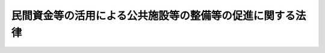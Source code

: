 .. _H11HO117:

==========================================================
民間資金等の活用による公共施設等の整備等の促進に関する法律
==========================================================

.. raw:: html
    
    
    <b>民間資金等の活用による公共施設等の整備等の促進に関する法律<br>
    （平成十一年七月三十日法律第百十七号）</b><br><br><div align="right">最終改正：平成二三年八月三〇日法律第一〇五号</div><br><a name="0000000000000000000000000000000000000000000000000000000000000000000000000000000"></a>
    <br>
    　<a href="#1000000000001000000000000000000000000000000000000000000000000000000000000000000" target="data">第一章　総則（第一条―第三条）</a>
    <br>
    　<a href="#1000000000002000000000000000000000000000000000000000000000000000000000000000000" target="data">第二章　基本方針等（第四条）</a>
    <br>
    　<a href="#1000000000003000000000000000000000000000000000000000000000000000000000000000000" target="data">第三章　特定事業の実施等（第五条―第十条の二）</a>
    <br>
    　<a href="#1000000000004000000000000000000000000000000000000000000000000000000000000000000" target="data">第四章　公共施設等運営権（第十条の三―第十条の十七）</a>
    <br>
    　<a href="#1000000000005000000000000000000000000000000000000000000000000000000000000000000" target="data">第五章　選定事業に対する特別の措置（第十一条―第二十条）</a>
    <br>
    　<a href="#1000000000006000000000000000000000000000000000000000000000000000000000000000000" target="data">第六章　民間資金等活用事業推進会議等（第二十条の二―第二十二条）</a>
    <br>
    　<a href="#1000000000007000000000000000000000000000000000000000000000000000000000000000000" target="data">第七章　雑則（第二十三条）</a>
    <br>
    　<a href="#5000000000000000000000000000000000000000000000000000000000000000000000000000000" target="data">附則 </a>
    <br><p>　　　<b><a name="1000000000001000000000000000000000000000000000000000000000000000000000000000000">第一章　総則 </a>
    </b>
    </p><p>
    </p><div class="arttitle"><a name="1000000000000000000000000000000000000000000000000100000000000000000000000000000">（目的）</a>
    </div><div class="item"><b>第一条</b>
    <a name="1000000000000000000000000000000000000000000000000100000000001000000000000000000"></a>
    　この法律は、民間の資金、経営能力及び技術的能力を活用した公共施設等の整備等の促進を図るための措置を講ずること等により、効率的かつ効果的に社会資本を整備するとともに、国民に対する低廉かつ良好なサービスの提供を確保し、もって国民経済の健全な発展に寄与することを目的とする。
    </div>
    
    <p>
    </p><div class="arttitle"><a name="1000000000000000000000000000000000000000000000000200000000000000000000000000000">（定義）</a>
    </div><div class="item"><b>第二条</b>
    <a name="1000000000000000000000000000000000000000000000000200000000001000000000000000000"></a>
    　この法律において「公共施設等」とは、次に掲げる施設（設備を含む。）をいう。
    <div class="number"><b><a name="1000000000000000000000000000000000000000000000000200000000001000000001000000000">一</a>
    </b>
    　道路、鉄道、港湾、空港、河川、公園、水道、下水道、工業用水道等の公共施設
    </div>
    <div class="number"><b><a name="1000000000000000000000000000000000000000000000000200000000001000000002000000000">二</a>
    </b>
    　庁舎、宿舎等の公用施設
    </div>
    <div class="number"><b><a name="1000000000000000000000000000000000000000000000000200000000001000000003000000000">三</a>
    </b>
    　賃貸住宅及び教育文化施設、廃棄物処理施設、医療施設、社会福祉施設、更生保護施設、駐車場、地下街等の公益的施設
    </div>
    <div class="number"><b><a name="1000000000000000000000000000000000000000000000000200000000001000000004000000000">四</a>
    </b>
    　情報通信施設、熱供給施設、新エネルギー施設、リサイクル施設（廃棄物処理施設を除く。）、観光施設及び研究施設
    </div>
    <div class="number"><b><a name="1000000000000000000000000000000000000000000000000200000000001000000005000000000">五</a>
    </b>
    　船舶、航空機等の輸送施設及び人工衛星（これらの施設の運行に必要な施設を含む。）
    </div>
    <div class="number"><b><a name="1000000000000000000000000000000000000000000000000200000000001000000006000000000">六</a>
    </b>
    　前各号に掲げる施設に準ずる施設として政令で定めるもの
    </div>
    </div>
    <div class="item"><b><a name="1000000000000000000000000000000000000000000000000200000000002000000000000000000">２</a>
    </b>
    　この法律において「特定事業」とは、公共施設等の整備等（公共施設等の建設、製造、改修、維持管理若しくは運営又はこれらに関する企画をいい、国民に対するサービスの提供を含む。以下同じ。）に関する事業（市街地再開発事業、土地区画整理事業その他の市街地開発事業を含む。）であって、民間の資金、経営能力及び技術的能力を活用することにより効率的かつ効果的に実施されるものをいう。
    </div>
    <div class="item"><b><a name="1000000000000000000000000000000000000000000000000200000000003000000000000000000">３</a>
    </b>
    　この法律において「公共施設等の管理者等」とは、次に掲げる者をいう。
    <div class="number"><b><a name="1000000000000000000000000000000000000000000000000200000000003000000001000000000">一</a>
    </b>
    　公共施設等の管理者である各省各庁の長（衆議院議長、参議院議長、最高裁判所長官、会計検査院長及び大臣をいう。以下同じ。）又は特定事業を所管する大臣
    </div>
    <div class="number"><b><a name="1000000000000000000000000000000000000000000000000200000000003000000002000000000">二</a>
    </b>
    　公共施設等の管理者である地方公共団体の長又は特定事業を実施しようとする地方公共団体の長
    </div>
    <div class="number"><b><a name="1000000000000000000000000000000000000000000000000200000000003000000003000000000">三</a>
    </b>
    　公共施設等の整備等を行う独立行政法人、特殊法人その他の公共法人（市街地再開発事業、土地区画整理事業その他の市街地開発事業を施行する組合を含む。以下「公共法人」という。）
    </div>
    </div>
    <div class="item"><b><a name="1000000000000000000000000000000000000000000000000200000000004000000000000000000">４</a>
    </b>
    　この法律において「選定事業」とは、第六条の規定により選定された特定事業をいう。
    </div>
    <div class="item"><b><a name="1000000000000000000000000000000000000000000000000200000000005000000000000000000">５</a>
    </b>
    　この法律において「選定事業者」とは、第七条第一項の規定により選定事業を実施する者として選定された者をいう。
    </div>
    <div class="item"><b><a name="1000000000000000000000000000000000000000000000000200000000006000000000000000000">６</a>
    </b>
    　この法律において「公共施設等運営事業」とは、特定事業であって、第十条の三の規定による設定を受けて、公共施設等の管理者等が所有権（公共施設等を構成する建築物その他の工作物の敷地の所有権を除く。第十条の十六第四項において同じ。）を有する公共施設等（利用料金（公共施設等の利用に係る料金をいう。以下同じ。）を徴収するものに限る。）について、運営等（運営及び維持管理並びにこれらに関する企画をいい、国民に対するサービスの提供を含む。以下同じ。）を行い、利用料金を自らの収入として収受するものをいう。
    </div>
    <div class="item"><b><a name="1000000000000000000000000000000000000000000000000200000000007000000000000000000">７</a>
    </b>
    　この法律において「公共施設等運営権」とは、公共施設等運営事業を実施する権利をいう。
    </div>
    
    <p>
    </p><div class="arttitle"><a name="1000000000000000000000000000000000000000000000000300000000000000000000000000000">（基本理念）</a>
    </div><div class="item"><b>第三条</b>
    <a name="1000000000000000000000000000000000000000000000000300000000001000000000000000000"></a>
    　公共施設等の整備等に関する事業は、国及び地方公共団体（これらに係る公共法人を含む。以下この条及び第十八条において同じ。）と民間事業者との適切な役割分担並びに財政資金の効率的使用の観点を踏まえつつ、行政の効率化又は国及び地方公共団体の財産の有効利用にも配慮し、当該事業により生ずる収益等をもってこれに要する費用を支弁することが可能である等の理由により民間事業者に行わせることが適切なものについては、できる限りその実施を民間事業者にゆだねるものとする。
    </div>
    <div class="item"><b><a name="1000000000000000000000000000000000000000000000000300000000002000000000000000000">２</a>
    </b>
    　特定事業は、国及び地方公共団体と民間事業者との責任分担の明確化を図りつつ、収益性を確保するとともに、国及び地方公共団体の民間事業者に対する関与を必要最小限のものとすることにより民間事業者の有する技術及び経営資源、その創意工夫等が十分に発揮され、低廉かつ良好なサービスが国民に対して提供されることを旨として行われなければならない。
    </div>
    
    
    <p>　　　<b><a name="1000000000002000000000000000000000000000000000000000000000000000000000000000000">第二章　基本方針等</a>
    </b>
    </p><p>
    </p><div class="item"><b><a name="1000000000000000000000000000000000000000000000000400000000000000000000000000000">第四条</a>
    </b>
    <a name="1000000000000000000000000000000000000000000000000400000000001000000000000000000"></a>
    　政府は、基本理念にのっとり、特定事業の実施に関する基本的な方針（以下「基本方針」という。）を定めなければならない。
    </div>
    <div class="item"><b><a name="1000000000000000000000000000000000000000000000000400000000002000000000000000000">２</a>
    </b>
    　基本方針は、特定事業の実施について、次に掲げる事項（地方公共団体が実施する特定事業については、特定事業の健全かつ効率的な促進のために必要な事項に係るもの）を定めるものとする。
    <div class="number"><b><a name="1000000000000000000000000000000000000000000000000400000000002000000001000000000">一</a>
    </b>
    　民間事業者の提案による特定事業の選定その他特定事業の選定に関する基本的な事項
    </div>
    <div class="number"><b><a name="1000000000000000000000000000000000000000000000000400000000002000000002000000000">二</a>
    </b>
    　民間事業者の募集及び選定に関する基本的な事項
    </div>
    <div class="number"><b><a name="1000000000000000000000000000000000000000000000000400000000002000000003000000000">三</a>
    </b>
    　民間事業者の責任の明確化等事業の適正かつ確実な実施の確保に関する基本的な事項
    </div>
    <div class="number"><b><a name="1000000000000000000000000000000000000000000000000400000000002000000004000000000">四</a>
    </b>
    　公共施設等運営権に関する基本的な事項
    </div>
    <div class="number"><b><a name="1000000000000000000000000000000000000000000000000400000000002000000005000000000">五</a>
    </b>
    　法制上及び税制上の措置並びに財政上及び金融上の支援に関する基本的な事項
    </div>
    <div class="number"><b><a name="1000000000000000000000000000000000000000000000000400000000002000000006000000000">六</a>
    </b>
    　その他特定事業の実施に関する基本的な事項
    </div>
    </div>
    <div class="item"><b><a name="1000000000000000000000000000000000000000000000000400000000003000000000000000000">３</a>
    </b>
    　基本方針は、次に掲げる事項に配慮して定められなければならない。
    <div class="number"><b><a name="1000000000000000000000000000000000000000000000000400000000003000000001000000000">一</a>
    </b>
    　特定事業の選定については、公共施設等の整備等における公共性及び安全性を確保しつつ、事業に要する費用の縮減等資金の効率的使用、国民に対するサービスの提供における行政のかかわり方の改革、民間の事業機会の創出その他の成果がもたらされるようにするとともに、民間事業者の自主性を尊重すること。
    </div>
    <div class="number"><b><a name="1000000000000000000000000000000000000000000000000400000000003000000002000000000">二</a>
    </b>
    　民間事業者の選定については、公開の競争により選定を行う等その過程の透明化を図るとともに、民間事業者の創意工夫を尊重すること。
    </div>
    <div class="number"><b><a name="1000000000000000000000000000000000000000000000000400000000003000000003000000000">三</a>
    </b>
    　財政上の支援については、現行の制度に基づく方策を基本とし、又はこれに準ずるものとすること。
    </div>
    </div>
    <div class="item"><b><a name="1000000000000000000000000000000000000000000000000400000000004000000000000000000">４</a>
    </b>
    　内閣総理大臣は、基本方針の案につき閣議の決定を求めなければならない。
    </div>
    <div class="item"><b><a name="1000000000000000000000000000000000000000000000000400000000005000000000000000000">５</a>
    </b>
    　内閣総理大臣は、前項の規定による閣議の決定があったときは、遅滞なく、基本方針を公表するとともに、各省各庁の長に送付しなければならない。
    </div>
    <div class="item"><b><a name="1000000000000000000000000000000000000000000000000400000000006000000000000000000">６</a>
    </b>
    　前二項の規定は、基本方針の変更について準用する。
    </div>
    <div class="item"><b><a name="1000000000000000000000000000000000000000000000000400000000007000000000000000000">７</a>
    </b>
    　地方公共団体は、基本理念にのっとり、基本方針を勘案した上で、第三項各号に掲げる事項に配慮して、地域における創意工夫を生かしつつ、特定事業が円滑に実施されるよう必要な措置を講ずるものとする。
    </div>
    
    
    <p>　　　<b><a name="1000000000003000000000000000000000000000000000000000000000000000000000000000000">第三章　特定事業の実施等</a>
    </b>
    </p><p>
    </p><div class="arttitle"><a name="1000000000000000000000000000000000000000000000000500000000000000000000000000000">（実施方針）</a>
    </div><div class="item"><b>第五条</b>
    <a name="1000000000000000000000000000000000000000000000000500000000001000000000000000000"></a>
    　公共施設等の管理者等は、第六条の特定事業の選定及び第七条第一項の民間事業者の選定を行おうとするときは、基本方針にのっとり、特定事業の実施に関する方針（以下「実施方針」という。）を定めることができる。
    </div>
    <div class="item"><b><a name="1000000000000000000000000000000000000000000000000500000000002000000000000000000">２</a>
    </b>
    　実施方針は、特定事業について、次に掲げる事項を具体的に定めるものとする。
    <div class="number"><b><a name="1000000000000000000000000000000000000000000000000500000000002000000001000000000">一</a>
    </b>
    　特定事業の選定に関する事項
    </div>
    <div class="number"><b><a name="1000000000000000000000000000000000000000000000000500000000002000000002000000000">二</a>
    </b>
    　民間事業者の募集及び選定に関する事項
    </div>
    <div class="number"><b><a name="1000000000000000000000000000000000000000000000000500000000002000000003000000000">三</a>
    </b>
    　民間事業者の責任の明確化等事業の適正かつ確実な実施の確保に関する事項
    </div>
    <div class="number"><b><a name="1000000000000000000000000000000000000000000000000500000000002000000004000000000">四</a>
    </b>
    　公共施設等の立地並びに規模及び配置に関する事項
    </div>
    <div class="number"><b><a name="1000000000000000000000000000000000000000000000000500000000002000000005000000000">五</a>
    </b>
    　事業契約（選定事業（公共施設等運営事業を除く。）を実施するため公共施設等の管理者等及び選定事業者が締結する契約をいう。以下同じ。）の解釈について疑義が生じた場合における措置に関する事項
    </div>
    <div class="number"><b><a name="1000000000000000000000000000000000000000000000000500000000002000000006000000000">六</a>
    </b>
    　事業の継続が困難となった場合における措置に関する事項
    </div>
    <div class="number"><b><a name="1000000000000000000000000000000000000000000000000500000000002000000007000000000">七</a>
    </b>
    　法制上及び税制上の措置並びに財政上及び金融上の支援に関する事項
    </div>
    </div>
    <div class="item"><b><a name="1000000000000000000000000000000000000000000000000500000000003000000000000000000">３</a>
    </b>
    　公共施設等の管理者等は、実施方針を定めたときは、遅滞なく、これを公表するよう努めるものとする。
    </div>
    <div class="item"><b><a name="1000000000000000000000000000000000000000000000000500000000004000000000000000000">４</a>
    </b>
    　前項の規定は、実施方針の変更について準用する。
    </div>
    
    <p>
    </p><div class="arttitle"><a name="1000000000000000000000000000000000000000000000000500200000000000000000000000000">（実施方針の策定の提案）</a>
    </div><div class="item"><b>第五条の二</b>
    <a name="1000000000000000000000000000000000000000000000000500200000001000000000000000000"></a>
    　特定事業を実施しよ評価の結果を示す書類その他内閣府令で定める書類を添えなければならない。
    </div>
    <div class="item"><b><a name="1000000000000000000000000000000000000000000000000500200000002000000000000000000">２</a>
    </b>
    　前項の規定による提案を受けた公共施設等の管理者等は、当該提案について検討を加え、遅滞なく、その結果を当該民間事業者に通知しなければならない。
    </div>
    
    <p>
    </p><div class="arttitle"><a name="1000000000000000000000000000000000000000000000000600000000000000000000000000000">（特定事業の選定）</a>
    </div><div class="item"><b>第六条</b>
    <a name="1000000000000000000000000000000000000000000000000600000000001000000000000000000"></a>
    　公共施設等の管理者等は、第五条第三項（同条第四項において準用する場合を含む。）の規定により実施方針を公表したときは、基本方針及び実施方針に基づき、実施することが適切であると認める特定事業を選定することができる。
    </div>
    
    <p>
    </p><div class="arttitle"><a name="1000000000000000000000000000000000000000000000000700000000000000000000000000000">（民間事業者の選定等）</a>
    </div><div class="item"><b>第七条</b>
    <a name="1000000000000000000000000000000000000000000000000700000000001000000000000000000"></a>
    　公共施設等の管理者等は、前条の規定により特定事業を選定したときは、当該特定事業を実施する民間事業者を公募の方法等により選定するものとする。
    </div>
    <div class="item"><b><a name="1000000000000000000000000000000000000000000000000700000000002000000000000000000">２</a>
    </b>
    　前項の規定により選定された民間事業者は、本来同項の公共施設等の管理者等が行う事業のうち、事業契約において当該民間事業者が行うこととされた公共施設等の整備等（第十条の三の規定により公共施設等運営権が設定された場合にあっては、当該公共施設等運営権に係る公共施設等の運営等）を行うことができる。
    </div>
    
    <p>
    </p><div class="arttitle"><a name="1000000000000000000000000000000000000000000000000700200000000000000000000000000">（欠格事由）</a>
    </div><div class="item"><b>第七条の二</b>
    <a name="1000000000000000000000000000000000000000000000000700200000001000000000000000000"></a>
    　次の各号のいずれかに該当する者は、特定事業を実施する民間事業者の募集に応じることができない。
    <div class="number"><b><a name="1000000000000000000000000000000000000000000000000700200000001000000001000000000">一</a>
    </b>
    　法人でない者
    </div>
    <div class="number"><b><a name="1000000000000000000000000000000000000000000000000700200000001000000002000000000">二</a>
    </b>
    　破産手続開始の決定を受けて復権を得ない法人又は外国の法令上これと同様に取り扱われている法人
    </div>
    <div class="number"><b><a name="1000000000000000000000000000000000000000000000000700200000001000000003000000000">三</a>
    </b>
    　第十条の十六第一項（第一号に係る部分に限る。以下この条において同じ。）の規定により公共施設等運営権を取り消され、その取消しの日から起算して五年を経過しない法人
    </div>
    <div class="number"><b><a name="1000000000000000000000000000000000000000000000000700200000001000000004000000000">四</a>
    </b>
    　公共施設等運営権を有する者（以下「公共施設等運営権者」という。）が第十条の十六第一項の規定により公共施設等運営権を取り消された場合において、その取消しの原因となった事実が発生した当時現に当該公共施設等運営権者の親会社等（その法人の経営を実質的に支配することが可能となる関係にある法人として政令で定めるものをいう。第七号において同じ。）であった法人で、その取消しの日から五年を経過しないもの
    </div>
    <div class="number"><b><a name="1000000000000000000000000000000000000000000000000700200000001000000005000000000">五</a>
    </b>
    　役員のうちに次のいずれかに該当する者がある法人<div class="para1"><b>イ</b>　成年被後見人若しくは被保佐人又は外国の法令上これらと同様に取り扱われている者</div>
    <div class="para1"><b>ロ</b>　破産手続開始の決定を受けて復権を得ない者又は外国の法令上これと同様に取り扱われている者</div>
    <div class="para1"><b>ハ</b>　禁錮以上の刑（これに相当する外国の法令による刑を含む。）に処せられ、その執行を終わり、又は執行を受けることがなくなった日から起算して五年を経過しない者</div>
    <div class="para1"><b>ニ</b>　<a href="/cgi-bin/idxrefer.cgi?H_FILE=%95%bd%8e%4f%96%40%8e%b5%8e%b5&amp;REF_NAME=%96%5c%97%cd%92%63%88%f5%82%c9%82%e6%82%e9%95%73%93%96%82%c8%8d%73%88%d7%82%cc%96%68%8e%7e%93%99%82%c9%8a%d6%82%b7%82%e9%96%40%97%a5&amp;ANCHOR_F=&amp;ANCHOR_T=" target="inyo">暴力団員による不当な行為の防止等に関する法律</a>
    （平成三年法律第七十七号）<a href="/cgi-bin/idxrefer.cgi?H_FILE=%95%bd%8e%4f%96%40%8e%b5%8e%b5&amp;REF_NAME=%91%e6%93%f1%8f%f0%91%e6%98%5a%8d%86&amp;ANCHOR_F=1000000000000000000000000000000000000000000000000200000000001000000006000000000&amp;ANCHOR_T=1000000000000000000000000000000000000000000000000200000000001000000006000000000#1000000000000000000000000000000000000000000000000200000000001000000006000000000" target="inyo">第二条第六号</a>
    に規定する暴力団員（以下この条において「暴力団員」という。）又は暴力団員でなくなった日から五年を経過しない者</div>
    <div class="para1"><b>ホ</b>　公共施設等運営権者が<a href="/cgi-bin/idxrefer.cgi?H_FILE=%95%bd%8e%4f%96%40%8e%b5%8e%b5&amp;REF_NAME=%91%e6%8f%5c%8f%f0%82%cc%8f%5c%98%5a%91%e6%88%ea%8d%80&amp;ANCHOR_F=1000000000000000000000000000000000000000000000001001600000001000000000000000000&amp;ANCHOR_T=1000000000000000000000000000000000000000000000001001600000001000000000000000000#1000000000000000000000000000000000000000000000001001600000001000000000000000000" target="inyo">第十条の十六第一項</a>
    の規定により公共施設等運営権を取り消された場合において、その取消しの日前三十日以内に当該公共施設等運営権者の役員であった者で、その取消しの日から五年を経過しないもの</div>
    <div class="para1"><b>ヘ</b>　営業に関し成年者と同一の行為能力を有しない未成年者でその法定代理人がイからホまでのいずれかに該当するもの</div>
    
    </div>
    <div class="number"><b><a name="1000000000000000000000000000000000000000000000000700200000001000000006000000000">六</a>
    </b>
    　暴力団員又は暴力団員でなくなった日から五年を経過しない者がその事業活動を支配する法人
    </div>
    <div class="number"><b><a name="1000000000000000000000000000000000000000000000000700200000001000000007000000000">七</a>
    </b>
    　その者の親会社等が第二号から前号までのいずれかに該当する法人
    </div>
    </div>
    
    <p>
    </p><div class="arttitle"><a name="1000000000000000000000000000000000000000000000000700300000000000000000000000000">（技術提案）</a>
    </div><div class="item"><b>第七条の三</b>
    <a name="1000000000000000000000000000000000000000000000000700300000001000000000000000000"></a>
    　公共施設等の管理者等は、第七条第一項の規定による民間事業者の選定に先立って、その募集に応じようとする者に対し、特定事業に関する技術又は工夫についての提案（以下この条において「技術提案」という。）を求めるよう努めなければならない。
    </div>
    <div class="item"><b><a name="1000000000000000000000000000000000000000000000000700300000002000000000000000000">２</a>
    </b>
    　公共施設等の管理者等は、技術提案がされたときは、これについて適切な審査及び評価を行うものとする。
    </div>
    <div class="item"><b><a name="1000000000000000000000000000000000000000000000000700300000003000000000000000000">３</a>
    </b>
    　技術提案については、<a href="/cgi-bin/idxrefer.cgi?H_FILE=%95%bd%88%ea%8e%b5%96%40%88%ea%94%aa&amp;REF_NAME=%8c%f6%8b%a4%8d%48%8e%96%82%cc%95%69%8e%bf%8a%6d%95%db%82%cc%91%a3%90%69%82%c9%8a%d6%82%b7%82%e9%96%40%97%a5&amp;ANCHOR_F=&amp;ANCHOR_T=" target="inyo">公共工事の品質確保の促進に関する法律</a>
    （平成十七年法律第十八号）<a href="/cgi-bin/idxrefer.cgi?H_FILE=%95%bd%88%ea%8e%b5%96%40%88%ea%94%aa&amp;REF_NAME=%91%e6%8f%5c%93%f1%8f%f0%91%e6%8e%6c%8d%80&amp;ANCHOR_F=1000000000000000000000000000000000000000000000001200000000004000000000000000000&amp;ANCHOR_T=1000000000000000000000000000000000000000000000001200000000004000000000000000000#1000000000000000000000000000000000000000000000001200000000004000000000000000000" target="inyo">第十二条第四項</a>
    本文、第十三条第一項前段及び第十四条の規定を準用する。この場合において、必要な技術的読替えは、政令で定める。
    </div>
    
    <p>
    </p><div class="arttitle"><a name="1000000000000000000000000000000000000000000000000800000000000000000000000000000">（客観的な評価）</a>
    </div><div class="item"><b>第八条</b>
    <a name="1000000000000000000000000000000000000000000000000800000000001000000000000000000"></a>
    　公共施設等の管理者等は、第六条の特定事業の選定及び第七条第一項の民間事業者の選定を行うに当たっては、客観的な評価（当該特定事業の効果及び効率性に関する評価を含む。）を行い、その結果を公表しなければならない。
    </div>
    <div class="item"><b><a name="1000000000000000000000000000000000000000000000000800000000002000000000000000000">２</a>
    </b>
    　公共施設等の管理者等は、第七条第一項の民間事業者の選定を行うに当たっては、民間事業者の有する技術及び経営資源、その創意工夫等が十分に発揮され、低廉かつ良好なサービスが国民に対して提供されるよう、原則として価格及び国民に提供されるサービスの質その他の条件により評価を行うものとする。
    </div>
    
    <p>
    </p><div class="arttitle"><a name="1000000000000000000000000000000000000000000000000900000000000000000000000000000">（地方公共団体の議会の議決）</a>
    </div><div class="item"><b>第九条</b>
    <a name="1000000000000000000000000000000000000000000000000900000000001000000000000000000"></a>
    　地方公共団体は、事業契約でその種類及び金額について政令で定める基準に該当するものを締結する場合には、あらかじめ、議会の議決を経なければならない。
    </div>
    
    <p>
    </p><div class="arttitle"><a name="1000000000000000000000000000000000000000000000000900200000000000000000000000000">（指定管理者の指定に当たっての配慮等）</a>
    </div><div class="item"><b>第九条の二</b>
    <a name="1000000000000000000000000000000000000000000000000900200000001000000000000000000"></a>
    　地方公共団体は、この法律に基づき整備される公共施設等の管理について、<a href="/cgi-bin/idxrefer.cgi?H_FILE=%8f%ba%93%f1%93%f1%96%40%98%5a%8e%b5&amp;REF_NAME=%92%6e%95%fb%8e%a9%8e%a1%96%40&amp;ANCHOR_F=&amp;ANCHOR_T=" target="inyo">地方自治法</a>
    （昭和二十二年法律第六十七号）<a href="/cgi-bin/idxrefer.cgi?H_FILE=%8f%ba%93%f1%93%f1%96%40%98%5a%8e%b5&amp;REF_NAME=%91%e6%93%f1%95%53%8e%6c%8f%5c%8e%6c%8f%f0%82%cc%93%f1%91%e6%8e%4f%8d%80&amp;ANCHOR_F=1000000000000000000000000000000000000000000000024400200000003000000000000000000&amp;ANCHOR_T=1000000000000000000000000000000000000000000000024400200000003000000000000000000#1000000000000000000000000000000000000000000000024400200000003000000000000000000" target="inyo">第二百四十四条の二第三項</a>
    の規定を適用する場合においては、<a href="/cgi-bin/idxrefer.cgi?H_FILE=%8f%ba%93%f1%93%f1%96%40%98%5a%8e%b5&amp;REF_NAME=%93%af%8f%f0%91%e6%8e%6c%8d%80&amp;ANCHOR_F=1000000000000000000000000000000000000000000000024400200000004000000000000000000&amp;ANCHOR_T=1000000000000000000000000000000000000000000000024400200000004000000000000000000#1000000000000000000000000000000000000000000000024400200000004000000000000000000" target="inyo">同条第四項</a>
    から<a href="/cgi-bin/idxrefer.cgi?H_FILE=%8f%ba%93%f1%93%f1%96%40%98%5a%8e%b5&amp;REF_NAME=%91%e6%98%5a%8d%80&amp;ANCHOR_F=1000000000000000000000000000000000000000000000024400200000006000000000000000000&amp;ANCHOR_T=1000000000000000000000000000000000000000000000024400200000006000000000000000000#1000000000000000000000000000000000000000000000024400200000006000000000000000000" target="inyo">第六項</a>
    までに規定する事項について、選定事業の円滑な実施が促進されるよう適切な配慮をするとともに、<a href="/cgi-bin/idxrefer.cgi?H_FILE=%8f%ba%93%f1%93%f1%96%40%98%5a%8e%b5&amp;REF_NAME=%93%af%8f%f0%91%e6%8f%5c%88%ea%8d%80&amp;ANCHOR_F=1000000000000000000000000000000000000000000000024400200000011000000000000000000&amp;ANCHOR_T=1000000000000000000000000000000000000000000000024400200000011000000000000000000#1000000000000000000000000000000000000000000000024400200000011000000000000000000" target="inyo">同条第十一項</a>
    の規定に該当する場合における選定事業の取扱いについて、あらかじめ明らかにするよう努めるものとする。
    </div>
    
    <p>
    </p><div class="arttitle"><a name="1000000000000000000000000000000000000000000000001000000000000000000000000000000">（選定事業の実施）</a>
    </div><div class="item"><b>第十条</b>
    <a name="1000000000000000000000000000000000000000000000001000000000001000000000000000000"></a>
    　選定事業は、基本方針及び実施方針に基づき、事業契約（第十条の三の規定により公共施設等運営権が設定された場合にあっては、当該公共施設等運営権に係る公共施設等運営権実施契約（第十条の九第一項に規定する公共施設等運営権実施契約をいう。）。次項において同じ。）に従って実施されるものとする。
    </div>
    <div class="item"><b><a name="1000000000000000000000000000000000000000000000001000000000002000000000000000000">２</a>
    </b>
    　選定事業者が国又は地方公共団体の出資又は拠出に係る法人（当該法人の出資又は拠出に係る法人を含む。）である場合には、当該選定事業者の責任が不明確とならないよう特に留意して、事業契約において公共施設等の管理者等との責任分担が明記されなければならない。
    </div>
    
    <p>
    </p><div class="arttitle"><a name="1000000000000000000000000000000000000000000000001000200000000000000000000000000">（実施方針の策定の見通し等の公表）</a>
    </div><div class="item"><b>第十条の二</b>
    <a name="1000000000000000000000000000000000000000000000001000200000001000000000000000000"></a>
    　公共施設等の管理者等は、内閣府令で定めるところにより、毎年度、当該年度の実施方針の策定の見通しに関する事項で内閣府令で定めるものを公表しなければならない。ただし、当該年度にその見通しがない場合は、この限りでない。
    </div>
    <div class="item"><b><a name="1000000000000000000000000000000000000000000000001000200000002000000000000000000">２</a>
    </b>
    　公共施設等の管理者等は、前項の見通しに関する事項を変更したときは、内閣府令で定めるところにより、変更後の当該事項を公表しなければならない。
    </div>
    <div class="item"><b><a name="1000000000000000000000000000000000000000000000001000200000003000000000000000000">３</a>
    </b>
    　公共施設等の管理者等は、事業契約を締結したときは、遅滞なく、内閣府令で定めるところにより、当該事業契約の内容（公共施設等の名称及び立地、選定事業者の商号又は名称、公共施設等の整備等の内容、契約期間、事業の継続が困難となった場合における措置に関する事項その他内閣府令で定める事項に限る。）を公表しなければならない。
    </div>
    <div class="item"><b><a name="1000000000000000000000000000000000000000000000001000200000004000000000000000000">４</a>
    </b>
    　前三項の規定は、地方公共団体が、前三項に規定する事項以外の実施方針の策定の見通し及び事業契約の内容に関する情報の公表に関し、条例で必要な規定を定めることを妨げるものではない。
    </div>
    
    
    <p>　　　<b><a name="1000000000004000000000000000000000000000000000000000000000000000000000000000000">第四章　公共施設等運営権</a>
    </b>
    </p><p>
    </p><div class="arttitle"><a name="1000000000000000000000000000000000000000000000001000300000000000000000000000000">（公共施設等運営権の設定）</a>
    </div><div class="item"><b>第十条の三</b>
    <a name="1000000000000000000000000000000000000000000000001000300000001000000000000000000"></a>
    　公共施設等の管理者等は、選定事業者に公共施設等運営権を設定することができる。
    </div>
    
    <p>
    </p><div class="arttitle"><a name="1000000000000000000000000000000000000000000000001000400000000000000000000000000">（公共施設等運営権に関する実施方針における記載事項の追加）</a>
    </div><div class="item"><b>第十条の四</b>
    <a name="1000000000000000000000000000000000000000000000001000400000001000000000000000000"></a>
    　公共施設等の管理者等は、公共施設等運営権が設定されることとなる民間事業者を選定しようとする場合には、実施方針に、第五条第二項各号に掲げる事項のほか、次に掲げる事項を定めるものとする。
    <div class="number"><b><a name="1000000000000000000000000000000000000000000000001000400000001000000001000000000">一</a>
    </b>
    　選定事業者に公共施設等運営権を設定する旨
    </div>
    <div class="number"><b><a name="1000000000000000000000000000000000000000000000001000400000001000000002000000000">二</a>
    </b>
    　公共施設等運営権に係る公共施設等の運営等の内容
    </div>
    <div class="number"><b><a name="1000000000000000000000000000000000000000000000001000400000001000000003000000000">三</a>
    </b>
    　公共施設等運営権の存続期間
    </div>
    <div class="number"><b><a name="1000000000000000000000000000000000000000000000001000400000001000000004000000000">四</a>
    </b>
    　第十条の七の規定により費用を徴収する場合には、その旨（あらかじめ徴収金額を定める場合にあっては、費用を徴収する旨及びその金額）
    </div>
    <div class="number"><b><a name="1000000000000000000000000000000000000000000000001000400000001000000005000000000">五</a>
    </b>
    　第十条の九第一項に規定する公共施設等運営権実施契約に定めようとする事項及びその解釈について疑義が生じた場合における措置に関する事項
    </div>
    <div class="number"><b><a name="1000000000000000000000000000000000000000000000001000400000001000000006000000000">六</a>
    </b>
    　利用料金に関する事項
    </div>
    </div>
    
    <p>
    </p><div class="arttitle"><a name="1000000000000000000000000000000000000000000000001000500000000000000000000000000">（実施方針に関する条例）</a>
    </div><div class="item"><b>第十条の五</b>
    <a name="1000000000000000000000000000000000000000000000001000500000001000000000000000000"></a>
    　公共施設等の管理者等（地方公共団体の長に限る。）は、前条に規定する場合には、条例の定めるところにより、実施方針を定めるものとする。
    </div>
    <div class="item"><b><a name="1000000000000000000000000000000000000000000000001000500000002000000000000000000">２</a>
    </b>
    　前項の条例には、民間事業者の選定の手続、公共施設等運営権者が行う公共施設等の運営等の基準及び業務の範囲、利用料金に関する事項その他必要な事項を定めるものとする。
    </div>
    
    <p>
    </p><div class="arttitle"><a name="1000000000000000000000000000000000000000000000001000600000000000000000000000000">（公共施設等運営権の設定の時期等）</a>
    </div><div class="item"><b>第十条の六</b>
    <a name="1000000000000000000000000000000000000000000000001000600000001000000000000000000"></a>
    　公共施設等の管理者等は、第十条の四の規定により実施方針に同条各号に掲げる事項を定めた場合において、第七条第一項の規定により民間事業者を選定したときは、遅滞なく（当該実施方針に定めた特定事業が公共施設等の建設、製造又は改修に関する事業を含むときは、その建設、製造又は改修の完了後直ちに）、当該実施方針に従い、選定事業者に公共施設等運営権を設定するものとする。
    </div>
    <div class="item"><b><a name="1000000000000000000000000000000000000000000000001000600000002000000000000000000">２</a>
    </b>
    　公共施設等運営権の設定は、次に掲げる事項を明らかにして行わなければならない。
    <div class="number"><b><a name="1000000000000000000000000000000000000000000000001000600000002000000001000000000">一</a>
    </b>
    　公共施設等の名称、立地並びに規模及び配置
    </div>
    <div class="number"><b><a name="1000000000000000000000000000000000000000000000001000600000002000000002000000000">二</a>
    </b>
    　第十条の四第二号及び第三号に掲げる事項
    </div>
    </div>
    <div class="item"><b><a name="1000000000000000000000000000000000000000000000001000600000003000000000000000000">３</a>
    </b>
    　公共施設等の管理者等は、第一項の規定により公共施設等運営権を設定したときは、その旨並びに当該公共施設等運営権に係る公共施設等の名称及び立地並びに前項第二号に掲げる事項を公表しなければならない。
    </div>
    <div class="item"><b><a name="1000000000000000000000000000000000000000000000001000600000004000000000000000000">４</a>
    </b>
    　公共施設等の管理者等（地方公共団体の長に限る。）は、第一項の規定により公共施設等運営権を設定しようとするときは、あらかじめ、議会の議決を経なければならない。
    </div>
    
    <p>
    </p><div class="arttitle"><a name="1000000000000000000000000000000000000000000000001000700000000000000000000000000">（費用の徴収）</a>
    </div><div class="item"><b>第十条の七</b>
    <a name="1000000000000000000000000000000000000000000000001000700000001000000000000000000"></a>
    　公共施設等の管理者等は、実施方針に従い、公共施設等運営権者（公共施設等運営権に係る公共施設等の建設、製造又は改修を行っていない公共施設等運営権者に限る。）から、当該建設、製造又は改修に要した費用に相当する金額の全部又は一部を徴収することができる。
    </div>
    
    <p>
    </p><div class="arttitle"><a name="1000000000000000000000000000000000000000000000001000800000000000000000000000000">（公共施設等運営事業の開始の義務）</a>
    </div><div class="item"><b>第十条の八</b>
    <a name="1000000000000000000000000000000000000000000000001000800000001000000000000000000"></a>
    　公共施設等運営権者は、公共施設等の管理者等が指定する期間内に、公共施設等運営事業を開始しなければならない。
    </div>
    <div class="item"><b><a name="1000000000000000000000000000000000000000000000001000800000002000000000000000000">２</a>
    </b>
    　公共施設等の管理者等は、公共施設等運営権者から申請があった場合において、正当な理由があると認めるときは、前項の期間を延長することができる。
    </div>
    <div class="item"><b><a name="1000000000000000000000000000000000000000000000001000800000003000000000000000000">３</a>
    </b>
    　公共施設等運営権者は、公共施設等運営事業を開始したときは、遅滞なく、その旨を公共施設等の管理者等に届け出なければならない。
    </div>
    
    <p>
    </p><div class="arttitle"><a name="1000000000000000000000000000000000000000000000001000900000000000000000000000000">（公共施設等運営権実施契約）</a>
    </div><div class="item"><b>第十条の九</b>
    <a name="1000000000000000000000000000000000000000000000001000900000001000000000000000000"></a>
    　公共施設等運営権者は、公共施設等運営事業を開始する前に、実施方針に従い、内閣府令で定めるところにより、公共施設等の管理者等と、次に掲げる事項をその内容に含む契約（以下「公共施設等運営権実施契約」という。）を締結しなければならない。
    <div class="number"><b><a name="1000000000000000000000000000000000000000000000001000900000001000000001000000000">一</a>
    </b>
    　公共施設等の運営等の方法
    </div>
    <div class="number"><b><a name="1000000000000000000000000000000000000000000000001000900000001000000002000000000">二</a>
    </b>
    　公共施設等運営事業の継続が困難となった場合における措置に関する事項
    </div>
    <div class="number"><b><a name="1000000000000000000000000000000000000000000000001000900000001000000003000000000">三</a>
    </b>
    　公共施設等の利用に係る約款を定める場合には、その決定手続及び公表方法
    </div>
    <div class="number"><b><a name="1000000000000000000000000000000000000000000000001000900000001000000004000000000">四</a>
    </b>
    　その他内閣府令で定める事項
    </div>
    </div>
    <div class="item"><b><a name="1000000000000000000000000000000000000000000000001000900000002000000000000000000">２</a>
    </b>
    　公共施設等の管理者等は、公共施設等運営権実施契約を締結したときは、遅滞なく、内閣府令で定めるところにより、公共施設等運営権実施契約の内容（公共施設等運営権者の商号又は名称、前項第二号に掲げる事項その他内閣府令で定める事項に限る。）を公表しなければならない。
    </div>
    <div class="item"><b><a name="1000000000000000000000000000000000000000000000001000900000003000000000000000000">３</a>
    </b>
    　前項の規定は、地方公共団体が、同項に規定する事項以外の公共施設等運営権実施契約に関する情報の公表に関し、条例で必要な規定を定めることを妨げるものではない。
    </div>
    
    <p>
    </p><div class="arttitle"><a name="1000000000000000000000000000000000000000000000001001000000000000000000000000000">（公共施設等の利用料金）</a>
    </div><div class="item"><b>第十条の十</b>
    <a name="1000000000000000000000000000000000000000000000001001000000001000000000000000000"></a>
    　公共施設等運営権者は、利用料金を自らの収入として収受するものとする。
    </div>
    <div class="item"><b><a name="1000000000000000000000000000000000000000000000001001000000002000000000000000000">２</a>
    </b>
    　利用料金は、実施方針に従い、公共施設等運営権者が定めるものとする。この場合において、公共施設等運営権者は、あらかじめ、当該利用料金を公共施設等の管理者等に届け出なければならない。
    </div>
    
    <p>
    </p><div class="arttitle"><a name="1000000000000000000000000000000000000000000000001001100000000000000000000000000">（性質）</a>
    </div><div class="item"><b>第十条の十一</b>
    <a name="1000000000000000000000000000000000000000000000001001100000001000000000000000000"></a>
    　公共施設等運営権は、物権とみなし、この法律に別段の定めがある場合を除き、不動産に関する規定を準用する。
    </div>
    
    <p>
    </p><div class="arttitle"><a name="1000000000000000000000000000000000000000000000001001200000000000000000000000000">（権利の目的）</a>
    </div><div class="item"><b>第十条の十二</b>
    <a name="1000000000000000000000000000000000000000000000001001200000001000000000000000000"></a>
    　公共施設等運営権は、法人の合併その他の一般承継、譲渡、滞納処分、強制執行、仮差押え及び仮処分並びに抵当権の目的となるほか、権利の目的となることができない。
    </div>
    
    <p>
    </p><div class="arttitle"><a name="1000000000000000000000000000000000000000000000001001300000000000000000000000000">（処分の制限）</a>
    </div><div class="item"><b>第十条の十三</b>
    <a name="1000000000000000000000000000000000000000000000001001300000001000000000000000000"></a>
    　公共施設等運営権は、分割し、又は併合することができない。
    </div>
    <div class="item"><b><a name="1000000000000000000000000000000000000000000000001001300000002000000000000000000">２</a>
    </b>
    　公共施設等運営権は、公共施設等の管理者等の許可を受けなければ、移転することができない。
    </div>
    <div class="item"><b><a name="1000000000000000000000000000000000000000000000001001300000003000000000000000000">３</a>
    </b>
    　公共施設等の管理者等は、前項の許可を行おうとするときは、次に掲げる基準に適合するかどうかを審査して、これをしなければならない。
    <div class="number"><b><a name="1000000000000000000000000000000000000000000000001001300000003000000001000000000">一</a>
    </b>
    　公共施設等運営権の移転を受ける者が第七条の二各号のいずれにも該当しないこと。
    </div>
    <div class="number"><b><a name="1000000000000000000000000000000000000000000000001001300000003000000002000000000">二</a>
    </b>
    　公共施設等運営権の移転が実施方針に照らして適切なものであること。
    </div>
    </div>
    <div class="item"><b><a name="1000000000000000000000000000000000000000000000001001300000004000000000000000000">４</a>
    </b>
    　公共施設等の管理者等（地方公共団体の長に限る。）は、第二項の許可を行おうとするときは、あらかじめ、議会の議決を経なければならない。ただし、条例に特別の定めがある場合は、この限りでない。
    </div>
    <div class="item"><b><a name="1000000000000000000000000000000000000000000000001001300000005000000000000000000">５</a>
    </b>
    　抵当権の設定が登録されている公共施設等運営権については、その抵当権者の同意がなければ、これを放棄することができない。
    </div>
    <div class="item"><b><a name="1000000000000000000000000000000000000000000000001001300000006000000000000000000">６</a>
    </b>
    　第二項の許可を受けないで、又は前項の同意を得ないでした公共施設等運営権の移転又は放棄は、その効力を生じない。
    </div>
    
    <p>
    </p><div class="arttitle"><a name="1000000000000000000000000000000000000000000000001001400000000000000000000000000">（登録）</a>
    </div><div class="item"><b>第十条の十四</b>
    <a name="1000000000000000000000000000000000000000000000001001400000001000000000000000000"></a>
    　公共施設等運営権及び公共施設等運営権を目的とする抵当権の設定、移転、変更、消滅及び処分の制限並びに第十条の十六第一項の規定による公共施設等運営権の行使の停止及びその停止の解除は、公共施設等運営権登録簿に登録する。
    </div>
    <div class="item"><b><a name="1000000000000000000000000000000000000000000000001001400000002000000000000000000">２</a>
    </b>
    　前項の規定による登録は、登記に代わるものとする。
    </div>
    <div class="item"><b><a name="1000000000000000000000000000000000000000000000001001400000003000000000000000000">３</a>
    </b>
    　第一項の規定による登録に関する処分については、<a href="/cgi-bin/idxrefer.cgi?H_FILE=%95%bd%8c%dc%96%40%94%aa%94%aa&amp;REF_NAME=%8d%73%90%ad%8e%e8%91%b1%96%40&amp;ANCHOR_F=&amp;ANCHOR_T=" target="inyo">行政手続法</a>
    （平成五年法律第八十八号）<a href="/cgi-bin/idxrefer.cgi?H_FILE=%95%bd%8c%dc%96%40%94%aa%94%aa&amp;REF_NAME=%91%e6%93%f1%8f%cd&amp;ANCHOR_F=1000000000002000000000000000000000000000000000000000000000000000000000000000000&amp;ANCHOR_T=1000000000002000000000000000000000000000000000000000000000000000000000000000000#1000000000002000000000000000000000000000000000000000000000000000000000000000000" target="inyo">第二章</a>
    及び<a href="/cgi-bin/idxrefer.cgi?H_FILE=%95%bd%8c%dc%96%40%94%aa%94%aa&amp;REF_NAME=%91%e6%8e%4f%8f%cd&amp;ANCHOR_F=1000000000003000000000000000000000000000000000000000000000000000000000000000000&amp;ANCHOR_T=1000000000003000000000000000000000000000000000000000000000000000000000000000000#1000000000003000000000000000000000000000000000000000000000000000000000000000000" target="inyo">第三章</a>
    の規定は、適用しない。
    </div>
    <div class="item"><b><a name="1000000000000000000000000000000000000000000000001001400000004000000000000000000">４</a>
    </b>
    　公共施設等運営権登録簿については、<a href="/cgi-bin/idxrefer.cgi?H_FILE=%95%bd%88%ea%88%ea%96%40%8e%6c%93%f1&amp;REF_NAME=%8d%73%90%ad%8b%40%8a%d6%82%cc%95%db%97%4c%82%b7%82%e9%8f%ee%95%f1%82%cc%8c%f6%8a%4a%82%c9%8a%d6%82%b7%82%e9%96%40%97%a5&amp;ANCHOR_F=&amp;ANCHOR_T=" target="inyo">行政機関の保有する情報の公開に関する法律</a>
    （平成十一年法律第四十二号）の規定は、適用しない。
    </div>
    <div class="item"><b><a name="1000000000000000000000000000000000000000000000001001400000005000000000000000000">５</a>
    </b>
    　公共施設等運営権登録簿に記録されている保有個人情報（<a href="/cgi-bin/idxrefer.cgi?H_FILE=%95%bd%88%ea%8c%dc%96%40%8c%dc%94%aa&amp;REF_NAME=%8d%73%90%ad%8b%40%8a%d6%82%cc%95%db%97%4c%82%b7%82%e9%8c%c2%90%6c%8f%ee%95%f1%82%cc%95%db%8c%ec%82%c9%8a%d6%82%b7%82%e9%96%40%97%a5&amp;ANCHOR_F=&amp;ANCHOR_T=" target="inyo">行政機関の保有する個人情報の保護に関する法律</a>
    （平成十五年法律第五十八号）<a href="/cgi-bin/idxrefer.cgi?H_FILE=%95%bd%88%ea%8c%dc%96%40%8c%dc%94%aa&amp;REF_NAME=%91%e6%93%f1%8f%f0%91%e6%8e%4f%8d%80&amp;ANCHOR_F=1000000000000000000000000000000000000000000000000200000000003000000000000000000&amp;ANCHOR_T=1000000000000000000000000000000000000000000000000200000000003000000000000000000#1000000000000000000000000000000000000000000000000200000000003000000000000000000" target="inyo">第二条第三項</a>
    に規定する保有個人情報をいう。）については、<a href="/cgi-bin/idxrefer.cgi?H_FILE=%95%bd%88%ea%8c%dc%96%40%8c%dc%94%aa&amp;REF_NAME=%93%af%96%40%91%e6%8e%6c%8f%cd&amp;ANCHOR_F=1000000000004000000000000000000000000000000000000000000000000000000000000000000&amp;ANCHOR_T=1000000000004000000000000000000000000000000000000000000000000000000000000000000#1000000000004000000000000000000000000000000000000000000000000000000000000000000" target="inyo">同法第四章</a>
    の規定は、適用しない。
    </div>
    <div class="item"><b><a name="1000000000000000000000000000000000000000000000001001400000006000000000000000000">６</a>
    </b>
    　前各項に規定するもののほか、登録に関し必要な事項は、政令で定める。
    </div>
    
    <p>
    </p><div class="arttitle"><a name="1000000000000000000000000000000000000000000000001001500000000000000000000000000">（指示等）</a>
    </div><div class="item"><b>第十条の十五</b>
    <a name="1000000000000000000000000000000000000000000000001001500000001000000000000000000"></a>
    　公共施設等の管理者等は、公共施設等運営事業の適正を期するため、公共施設等運営権者に対して、その業務若しくは経理の状況に関し報告を求め、実地について調査し、又は必要な指示をすることができる。
    </div>
    
    <p>
    </p><div class="arttitle"><a name="1000000000000000000000000000000000000000000000001001600000000000000000000000000">（公共施設等運営権の取消し等）</a>
    </div><div class="item"><b>第十条の十六</b>
    <a name="1000000000000000000000000000000000000000000000001001600000001000000000000000000"></a>
    　公共施設等の管理者等は、次の各号に掲げる場合のいずれかに該当するときは、公共施設等運営権を取り消し、又はその行使の停止を命ずることができる。
    <div class="number"><b><a name="1000000000000000000000000000000000000000000000001001600000001000000001000000000">一</a>
    </b>
    　公共施設等運営権者が次のいずれかに該当するとき。<div class="para1"><b>イ</b>　偽りその他不正の方法により公共施設等運営権者となったとき。</div>
    <div class="para1"><b>ロ</b>　第七条の二各号のいずれかに該当することとなったとき。</div>
    <div class="para1"><b>ハ</b>　第十条の八第一項の規定により指定した期間（同条第二項の規定による延長があったときは、延長後の期間）内に公共施設等運営事業を開始しなかったとき。</div>
    <div class="para1"><b>ニ</b>　公共施設等運営事業を実施できなかったとき、又はこれを実施することができないことが明らかになったとき。</div>
    <div class="para1"><b>ホ</b>　ニに掲げる場合のほか、公共施設等運営権実施契約において定められた事項について重大な違反があったとき。</div>
    <div class="para1"><b>ヘ</b>　正当な理由がなく、前条の指示に従わないとき。</div>
    <div class="para1"><b>ト</b>　公共施設等運営事業に関する法令の規定に違反したとき。</div>
    
    </div>
    <div class="number"><b><a name="1000000000000000000000000000000000000000000000001001600000001000000002000000000">二</a>
    </b>
    　公共施設等を他の公共の用途に供することその他の理由に基づく公益上やむを得ない必要が生じたとき。
    </div>
    </div>
    <div class="item"><b><a name="1000000000000000000000000000000000000000000000001001600000002000000000000000000">２</a>
    </b>
    　公共施設等の管理者等は、前項の規定による公共施設等運営権の行使の停止の命令をしようとするときは、<a href="/cgi-bin/idxrefer.cgi?H_FILE=%95%bd%8c%dc%96%40%94%aa%94%aa&amp;REF_NAME=%8d%73%90%ad%8e%e8%91%b1%96%40%91%e6%8f%5c%8e%4f%8f%f0%91%e6%88%ea%8d%80&amp;ANCHOR_F=1000000000000000000000000000000000000000000000001300000000001000000000000000000&amp;ANCHOR_T=1000000000000000000000000000000000000000000000001300000000001000000000000000000#1000000000000000000000000000000000000000000000001300000000001000000000000000000" target="inyo">行政手続法第十三条第一項</a>
    の規定による意見陳述のための手続の区分にかかわらず、聴聞を行わなければならない。
    </div>
    <div class="item"><b><a name="1000000000000000000000000000000000000000000000001001600000003000000000000000000">３</a>
    </b>
    　公共施設等の管理者等は、第一項の規定により、抵当権の設定が登録されている公共施設等運営権を取り消そうとするときは、あらかじめ、その旨を当該抵当権に係る抵当権者に通知しなければならない。
    </div>
    <div class="item"><b><a name="1000000000000000000000000000000000000000000000001001600000004000000000000000000">４</a>
    </b>
    　公共施設等の管理者等が、公共施設等の所有権を有しなくなったときは、公共施設等運営権は消滅する。
    </div>
    
    <p>
    </p><div class="arttitle"><a name="1000000000000000000000000000000000000000000000001001700000000000000000000000000">（公共施設等運営権者に対する補償）</a>
    </div><div class="item"><b>第十条の十七</b>
    <a name="1000000000000000000000000000000000000000000000001001700000001000000000000000000"></a>
    　公共施設等の管理者等は、前条第一項（第二号に係る部分に限る。以下この条において同じ。）の規定による公共施設等運営権の取消し若しくはその行使の停止又は前条第四項の規定による公共施設等運営権の消滅（公共施設等の管理者等の責めに帰すべき事由がある場合に限る。）によって損失を受けた公共施設等運営権者又は公共施設等運営権者であった者（以下この条において単に「公共施設等運営権者」という。）に対して、通常生ずべき損失を補償しなければならない。
    </div>
    <div class="item"><b><a name="1000000000000000000000000000000000000000000000001001700000002000000000000000000">２</a>
    </b>
    　前項の規定による損失の補償については、公共施設等の管理者等と公共施設等運営権者とが協議しなければならない。
    </div>
    <div class="item"><b><a name="1000000000000000000000000000000000000000000000001001700000003000000000000000000">３</a>
    </b>
    　前項の規定による協議が成立しない場合においては、公共施設等の管理者等は、自己の見積もった金額を公共施設等運営権者に支払わなければならない。
    </div>
    <div class="item"><b><a name="1000000000000000000000000000000000000000000000001001700000004000000000000000000">４</a>
    </b>
    　前項の補償金額に不服がある公共施設等運営権者は、その決定の通知を受けた日から六月以内に、訴えをもって、その増額を請求することができる。
    </div>
    <div class="item"><b><a name="1000000000000000000000000000000000000000000000001001700000005000000000000000000">５</a>
    </b>
    　前項の訴えにおいては、当該公共施設等の管理者等を被告とする。
    </div>
    <div class="item"><b><a name="1000000000000000000000000000000000000000000000001001700000006000000000000000000">６</a>
    </b>
    　前条第一項の規定により取り消された公共施設等運営権又は同条第四項の規定により消滅した公共施設等運営権（公共施設等の管理者等の責めに帰すべき事由により消滅した場合に限る。）の上に抵当権があるときは、当該抵当権に係る抵当権者から供託をしなくてもよい旨の申出がある場合を除き、公共施設等の管理者等は、その補償金を供託しなければならない。
    </div>
    <div class="item"><b><a name="1000000000000000000000000000000000000000000000001001700000007000000000000000000">７</a>
    </b>
    　前項の抵当権者は、同項の規定により供託した補償金に対してその権利を行うことができる。
    </div>
    <div class="item"><b><a name="1000000000000000000000000000000000000000000000001001700000008000000000000000000">８</a>
    </b>
    　公共施設等の管理者等は、第一項の規定による補償の原因となった損失が前条第一項の規定による公共施設等運営権の取消し又はその行使の停止によるものであるときは、当該補償金額の全部又は一部をその理由を生じさせた者に負担させることができる。
    </div>
    
    
    <p>　　　<b><a name="1000000000005000000000000000000000000000000000000000000000000000000000000000000">第五章　選定事業に対する特別の措置</a>
    </b>
    </p><p>
    </p><div class="arttitle"><a name="1000000000000000000000000000000000000000000000001100000000000000000000000000000">（国の債務負担）</a>
    </div><div class="item"><b>第十一条</b>
    <a name="1000000000000000000000000000000000000000000000001100000000001000000000000000000"></a>
    　国が選定事業について債務を負担する場合には、当該債務を負担する行為により支出すべき年限は、当該会計年度以降三十箇年度以内とする。
    </div>
    
    <p>
    </p><div class="arttitle"><a name="1000000000000000000000000000000000000000000000001100200000000000000000000000000">（行政財産の貸付け）</a>
    </div><div class="item"><b>第十一条の二</b>
    <a name="1000000000000000000000000000000000000000000000001100200000001000000000000000000"></a>
    　国は、必要があると認めるときは、<a href="/cgi-bin/idxrefer.cgi?H_FILE=%8f%ba%93%f1%8e%4f%96%40%8e%b5%8e%4f&amp;REF_NAME=%8d%91%97%4c%8d%e0%8e%59%96%40&amp;ANCHOR_F=&amp;ANCHOR_T=" target="inyo">国有財産法</a>
    （昭和二十三年法律第七十三号）<a href="/cgi-bin/idxrefer.cgi?H_FILE=%8f%ba%93%f1%8e%4f%96%40%8e%b5%8e%4f&amp;REF_NAME=%91%e6%8f%5c%94%aa%8f%f0%91%e6%88%ea%8d%80&amp;ANCHOR_F=1000000000000000000000000000000000000000000000001800000000001000000000000000000&amp;ANCHOR_T=1000000000000000000000000000000000000000000000001800000000001000000000000000000#1000000000000000000000000000000000000000000000001800000000001000000000000000000" target="inyo">第十八条第一項</a>
    の規定にかかわらず、選定事業の用に供するため、行政財産（<a href="/cgi-bin/idxrefer.cgi?H_FILE=%8f%ba%93%f1%8e%4f%96%40%8e%b5%8e%4f&amp;REF_NAME=%93%af%96%40%91%e6%8e%4f%8f%f0%91%e6%93%f1%8d%80&amp;ANCHOR_F=1000000000000000000000000000000000000000000000000300000000002000000000000000000&amp;ANCHOR_T=1000000000000000000000000000000000000000000000000300000000002000000000000000000#1000000000000000000000000000000000000000000000000300000000002000000000000000000" target="inyo">同法第三条第二項</a>
    に規定する行政財産をいう。次項から第五項まで及び次条第一項から第四項までにおいて同じ。）を選定事業者に貸し付けることができる。
    </div>
    <div class="item"><b><a name="1000000000000000000000000000000000000000000000001100200000002000000000000000000">２</a>
    </b>
    　前項に定めるもののほか、国は、選定事業者が一棟の建物の一部が当該選定事業に係る公共施設等である当該建物（以下この条において「特定建物」という。）の全部又は一部を所有しようとする場合において、必要があると認めるときは、<a href="/cgi-bin/idxrefer.cgi?H_FILE=%8f%ba%93%f1%8e%4f%96%40%8e%b5%8e%4f&amp;REF_NAME=%8d%91%97%4c%8d%e0%8e%59%96%40%91%e6%8f%5c%94%aa%8f%f0%91%e6%88%ea%8d%80&amp;ANCHOR_F=1000000000000000000000000000000000000000000000001800000000001000000000000000000&amp;ANCHOR_T=1000000000000000000000000000000000000000000000001800000000001000000000000000000#1000000000000000000000000000000000000000000000001800000000001000000000000000000" target="inyo">国有財産法第十八条第一項</a>
    の規定にかかわらず、行政財産である土地を、その用途又は目的を妨げない限度において、当該選定事業者に貸し付けることができる。
    </div>
    <div class="item"><b><a name="1000000000000000000000000000000000000000000000001100200000003000000000000000000">３</a>
    </b>
    　前二項に定めるもののほか、国は、前項の規定により行政財産である土地の貸付けを受けた者が特定建物のうち選定事業に係る公共施設等の部分以外の部分（以下この条において「特定民間施設」という。）を選定事業の終了（当該選定事業に係る事業契約の解除又は第十条の十六第一項の規定による公共施設等運営権の取消し若しくは同条第四項の規定による公共施設等運営権の消滅による終了を含む。以下この条及び次条において同じ。）の後においても引き続き所有しようとする場合において、必要があると認めるときは、<a href="/cgi-bin/idxrefer.cgi?H_FILE=%8f%ba%93%f1%8e%4f%96%40%8e%b5%8e%4f&amp;REF_NAME=%8d%91%97%4c%8d%e0%8e%59%96%40%91%e6%8f%5c%94%aa%8f%f0%91%e6%88%ea%8d%80&amp;ANCHOR_F=1000000000000000000000000000000000000000000000001800000000001000000000000000000&amp;ANCHOR_T=1000000000000000000000000000000000000000000000001800000000001000000000000000000#1000000000000000000000000000000000000000000000001800000000001000000000000000000" target="inyo">国有財産法第十八条第一項</a>
    の規定にかかわらず、当該行政財産である土地を、その用途又は目的を妨げない限度において、その者（当該選定事業に係る事業契約の解除又は第十条の十六第一項の規定による公共施設等運営権の取消し若しくは同条第四項の規定による公共施設等運営権の消滅による終了の場合にあっては、当該特定民間施設であった施設に係る公共施設等の管理者等が当該公共施設等の管理に関し適当と認める者に限る。第八項において同じ。）に貸し付けることができる。
    </div>
    <div class="item"><b><a name="1000000000000000000000000000000000000000000000001100200000004000000000000000000">４</a>
    </b>
    　前三項に定めるもののほか、国は、第二項の規定により行政財産である土地の貸付けを受けた選定事業者が特定民間施設を譲渡しようとする場合において、必要があると認めるときは、<a href="/cgi-bin/idxrefer.cgi?H_FILE=%8f%ba%93%f1%8e%4f%96%40%8e%b5%8e%4f&amp;REF_NAME=%8d%91%97%4c%8d%e0%8e%59%96%40%91%e6%8f%5c%94%aa%8f%f0%91%e6%88%ea%8d%80&amp;ANCHOR_F=1000000000000000000000000000000000000000000000001800000000001000000000000000000&amp;ANCHOR_T=1000000000000000000000000000000000000000000000001800000000001000000000000000000#1000000000000000000000000000000000000000000000001800000000001000000000000000000" target="inyo">国有財産法第十八条第一項</a>
    の規定にかかわらず、当該行政財産である土地を、その用途又は目的を妨げない限度において、当該特定民間施設を譲り受けようとする者（当該公共施設等の管理者等が当該公共施設等の管理に関し適当と認める者に限る。）に貸し付けることができる。
    </div>
    <div class="item"><b><a name="1000000000000000000000000000000000000000000000001100200000005000000000000000000">５</a>
    </b>
    　前項の規定は、第三項又は前項（この項において準用する場合を含む。）の規定により行政財産である土地の貸付けを受けた者が当該特定民間施設（特定民間施設であった施設を含む。）を譲渡しようとする場合について準用する。この場合において、前項中「当該公共施設等の管理者等」とあるのは、「当該特定民間施設に係る公共施設等の管理者等（特定民間施設であった施設を譲渡しようとする場合にあっては、当該特定民間施設であった施設に係る公共施設等の管理者等）」と読み替えるものとする。
    </div>
    <div class="item"><b><a name="1000000000000000000000000000000000000000000000001100200000006000000000000000000">６</a>
    </b>
    　地方公共団体は、必要があると認めるときは、<a href="/cgi-bin/idxrefer.cgi?H_FILE=%8f%ba%93%f1%93%f1%96%40%98%5a%8e%b5&amp;REF_NAME=%92%6e%95%fb%8e%a9%8e%a1%96%40%91%e6%93%f1%95%53%8e%4f%8f%5c%94%aa%8f%f0%82%cc%8e%6c%91%e6%88%ea%8d%80&amp;ANCHOR_F=1000000000000000000000000000000000000000000000023800400000001000000000000000000&amp;ANCHOR_T=1000000000000000000000000000000000000000000000023800400000001000000000000000000#1000000000000000000000000000000000000000000000023800400000001000000000000000000" target="inyo">地方自治法第二百三十八条の四第一項</a>
    の規定にかかわらず、選定事業の用に供するため、行政財産（<a href="/cgi-bin/idxrefer.cgi?H_FILE=%8f%ba%93%f1%93%f1%96%40%98%5a%8e%b5&amp;REF_NAME=%93%af%96%40%91%e6%93%f1%95%53%8e%4f%8f%5c%94%aa%8f%f0%91%e6%8e%4f%8d%80&amp;ANCHOR_F=1000000000000000000000000000000000000000000000023800000000003000000000000000000&amp;ANCHOR_T=1000000000000000000000000000000000000000000000023800000000003000000000000000000#1000000000000000000000000000000000000000000000023800000000003000000000000000000" target="inyo">同法第二百三十八条第三項</a>
    に規定する行政財産をいう。次項から第十項まで及び次条第五項から第八項までにおいて同じ。）を選定事業者に貸し付けることができる。
    </div>
    <div class="item"><b><a name="1000000000000000000000000000000000000000000000001100200000007000000000000000000">７</a>
    </b>
    　前項に定めるもののほか、地方公共団体は、選定事業者が特定建物の全部又は一部を所有しようとする場合において、必要があると認めるときは、<a href="/cgi-bin/idxrefer.cgi?H_FILE=%8f%ba%93%f1%93%f1%96%40%98%5a%8e%b5&amp;REF_NAME=%92%6e%95%fb%8e%a9%8e%a1%96%40%91%e6%93%f1%95%53%8e%4f%8f%5c%94%aa%8f%f0%82%cc%8e%6c%91%e6%88%ea%8d%80&amp;ANCHOR_F=1000000000000000000000000000000000000000000000023800400000001000000000000000000&amp;ANCHOR_T=1000000000000000000000000000000000000000000000023800400000001000000000000000000#1000000000000000000000000000000000000000000000023800400000001000000000000000000" target="inyo">地方自治法第二百三十八条の四第一項</a>
    の規定にかかわらず、行政財産である土地を、その用途又は目的を妨げない限度において、当該選定事業者に貸し付けることができる。
    </div>
    <div class="item"><b><a name="1000000000000000000000000000000000000000000000001100200000008000000000000000000">８</a>
    </b>
    　前二項に定めるもののほか、地方公共団体は、前項の規定により行政財産である土地の貸付けを受けた者が特定民間施設を選定事業の終了の後においても引き続き所有しようとする場合において、必要があると認めるときは、<a href="/cgi-bin/idxrefer.cgi?H_FILE=%8f%ba%93%f1%93%f1%96%40%98%5a%8e%b5&amp;REF_NAME=%92%6e%95%fb%8e%a9%8e%a1%96%40%91%e6%93%f1%95%53%8e%4f%8f%5c%94%aa%8f%f0%82%cc%8e%6c%91%e6%88%ea%8d%80&amp;ANCHOR_F=1000000000000000000000000000000000000000000000023800400000001000000000000000000&amp;ANCHOR_T=1000000000000000000000000000000000000000000000023800400000001000000000000000000#1000000000000000000000000000000000000000000000023800400000001000000000000000000" target="inyo">地方自治法第二百三十八条の四第一項</a>
    の規定にかかわらず、当該行政財産である土地を、その用途又は目的を妨げない限度において、その者に貸し付けることができる。
    </div>
    <div class="item"><b><a name="1000000000000000000000000000000000000000000000001100200000009000000000000000000">９</a>
    </b>
    　前三項に定めるもののほか、地方公共団体は、第七項の規定により行政財産である土地の貸付けを受けた選定事業者が特定民間施設を譲渡しようとする場合において、必要があると認めるときは、<a href="/cgi-bin/idxrefer.cgi?H_FILE=%8f%ba%93%f1%93%f1%96%40%98%5a%8e%b5&amp;REF_NAME=%92%6e%95%fb%8e%a9%8e%a1%96%40%91%e6%93%f1%95%53%8e%4f%8f%5c%94%aa%8f%f0%82%cc%8e%6c%91%e6%88%ea%8d%80&amp;ANCHOR_F=1000000000000000000000000000000000000000000000023800400000001000000000000000000&amp;ANCHOR_T=1000000000000000000000000000000000000000000000023800400000001000000000000000000#1000000000000000000000000000000000000000000000023800400000001000000000000000000" target="inyo">地方自治法第二百三十八条の四第一項</a>
    の規定にかかわらず、当該行政財産である土地を、その用途又は目的を妨げない限度において、当該特定民間施設を譲り受けようとする者（当該公共施設等の管理者等が当該公共施設等の管理に関し適当と認める者に限る。）に貸し付けることができる。
    </div>
    <div class="item"><b><a name="1000000000000000000000000000000000000000000000001100200000010000000000000000000">１０</a>
    </b>
    　前項の規定は、第八項又は前項（この項において準用する場合を含む。）の規定により行政財産である土地の貸付けを受けた者が当該特定民間施設（特定民間施設であった施設を含む。）を譲渡しようとする場合について準用する。この場合において、前項中「当該公共施設等の管理者等」とあるのは、「当該特定民間施設に係る公共施設等の管理者等（特定民間施設であった施設を譲渡しようとする場合にあっては、当該特定民間施設であった施設に係る公共施設等の管理者等）」と読み替えるものとする。
    </div>
    <div class="item"><b><a name="1000000000000000000000000000000000000000000000001100200000011000000000000000000">１１</a>
    </b>
    　前各項の規定による貸付けについては、<a href="/cgi-bin/idxrefer.cgi?H_FILE=%96%be%93%f1%8b%e3%96%40%94%aa%8b%e3&amp;REF_NAME=%96%af%96%40&amp;ANCHOR_F=&amp;ANCHOR_T=" target="inyo">民法</a>
    （明治二十九年法律第八十九号）<a href="/cgi-bin/idxrefer.cgi?H_FILE=%96%be%93%f1%8b%e3%96%40%94%aa%8b%e3&amp;REF_NAME=%91%e6%98%5a%95%53%8e%6c%8f%f0&amp;ANCHOR_F=1000000000000000000000000000000000000000000000060400000000000000000000000000000&amp;ANCHOR_T=1000000000000000000000000000000000000000000000060400000000000000000000000000000#1000000000000000000000000000000000000000000000060400000000000000000000000000000" target="inyo">第六百四条</a>
    並びに<a href="/cgi-bin/idxrefer.cgi?H_FILE=%95%bd%8e%4f%96%40%8b%e3%81%5a&amp;REF_NAME=%8e%d8%92%6e%8e%d8%89%c6%96%40&amp;ANCHOR_F=&amp;ANCHOR_T=" target="inyo">借地借家法</a>
    （平成三年法律第九十号）<a href="/cgi-bin/idxrefer.cgi?H_FILE=%95%bd%8e%4f%96%40%8b%e3%81%5a&amp;REF_NAME=%91%e6%8e%4f%8f%f0&amp;ANCHOR_F=1000000000000000000000000000000000000000000000000300000000000000000000000000000&amp;ANCHOR_T=1000000000000000000000000000000000000000000000000300000000000000000000000000000#1000000000000000000000000000000000000000000000000300000000000000000000000000000" target="inyo">第三条</a>
    及び<a href="/cgi-bin/idxrefer.cgi?H_FILE=%95%bd%8e%4f%96%40%8b%e3%81%5a&amp;REF_NAME=%91%e6%8e%6c%8f%f0&amp;ANCHOR_F=1000000000000000000000000000000000000000000000000400000000000000000000000000000&amp;ANCHOR_T=1000000000000000000000000000000000000000000000000400000000000000000000000000000#1000000000000000000000000000000000000000000000000400000000000000000000000000000" target="inyo">第四条</a>
    の規定は、適用しない。
    </div>
    <div class="item"><b><a name="1000000000000000000000000000000000000000000000001100200000012000000000000000000">１２</a>
    </b>
    　<a href="/cgi-bin/idxrefer.cgi?H_FILE=%8f%ba%93%f1%8e%4f%96%40%8e%b5%8e%4f&amp;REF_NAME=%8d%91%97%4c%8d%e0%8e%59%96%40%91%e6%93%f1%8f%5c%88%ea%8f%f0&amp;ANCHOR_F=1000000000000000000000000000000000000000000000002100000000000000000000000000000&amp;ANCHOR_T=1000000000000000000000000000000000000000000000002100000000000000000000000000000#1000000000000000000000000000000000000000000000002100000000000000000000000000000" target="inyo">国有財産法第二十一条</a>
    及び<a href="/cgi-bin/idxrefer.cgi?H_FILE=%8f%ba%93%f1%8e%4f%96%40%8e%b5%8e%4f&amp;REF_NAME=%91%e6%93%f1%8f%5c%8e%4f%8f%f0&amp;ANCHOR_F=1000000000000000000000000000000000000000000000002300000000000000000000000000000&amp;ANCHOR_T=1000000000000000000000000000000000000000000000002300000000000000000000000000000#1000000000000000000000000000000000000000000000002300000000000000000000000000000" target="inyo">第二十三条</a>
    から<a href="/cgi-bin/idxrefer.cgi?H_FILE=%8f%ba%93%f1%8e%4f%96%40%8e%b5%8e%4f&amp;REF_NAME=%91%e6%93%f1%8f%5c%8c%dc%8f%f0&amp;ANCHOR_F=1000000000000000000000000000000000000000000000002500000000000000000000000000000&amp;ANCHOR_T=1000000000000000000000000000000000000000000000002500000000000000000000000000000#1000000000000000000000000000000000000000000000002500000000000000000000000000000" target="inyo">第二十五条</a>
    までの規定は<a href="/cgi-bin/idxrefer.cgi?H_FILE=%8f%ba%93%f1%8e%4f%96%40%8e%b5%8e%4f&amp;REF_NAME=%91%e6%88%ea%8d%80&amp;ANCHOR_F=1000000000000000000000000000000000000000000000002500000000001000000000000000000&amp;ANCHOR_T=1000000000000000000000000000000000000000000000002500000000001000000000000000000#1000000000000000000000000000000000000000000000002500000000001000000000000000000" target="inyo">第一項</a>
    から<a href="/cgi-bin/idxrefer.cgi?H_FILE=%8f%ba%93%f1%8e%4f%96%40%8e%b5%8e%4f&amp;REF_NAME=%91%e6%8c%dc%8d%80&amp;ANCHOR_F=1000000000000000000000000000000000000000000000002500000000005000000000000000000&amp;ANCHOR_T=1000000000000000000000000000000000000000000000002500000000005000000000000000000#1000000000000000000000000000000000000000000000002500000000005000000000000000000" target="inyo">第五項</a>
    までの規定による貸付けについて、<a href="/cgi-bin/idxrefer.cgi?H_FILE=%8f%ba%93%f1%93%f1%96%40%98%5a%8e%b5&amp;REF_NAME=%92%6e%95%fb%8e%a9%8e%a1%96%40%91%e6%93%f1%95%53%8e%4f%8f%5c%94%aa%8f%f0%82%cc%93%f1%91%e6%93%f1%8d%80&amp;ANCHOR_F=1000000000000000000000000000000000000000000000023800200000002000000000000000000&amp;ANCHOR_T=1000000000000000000000000000000000000000000000023800200000002000000000000000000#1000000000000000000000000000000000000000000000023800200000002000000000000000000" target="inyo">地方自治法第二百三十八条の二第二項</a>
    及び<a href="/cgi-bin/idxrefer.cgi?H_FILE=%8f%ba%93%f1%93%f1%96%40%98%5a%8e%b5&amp;REF_NAME=%91%e6%93%f1%95%53%8e%4f%8f%5c%94%aa%8f%f0%82%cc%8c%dc%91%e6%8e%6c%8d%80&amp;ANCHOR_F=1000000000000000000000000000000000000000000000023800500000004000000000000000000&amp;ANCHOR_T=1000000000000000000000000000000000000000000000023800500000004000000000000000000#1000000000000000000000000000000000000000000000023800500000004000000000000000000" target="inyo">第二百三十八条の五第四項</a>
    から<a href="/cgi-bin/idxrefer.cgi?H_FILE=%8f%ba%93%f1%93%f1%96%40%98%5a%8e%b5&amp;REF_NAME=%91%e6%98%5a%8d%80&amp;ANCHOR_F=1000000000000000000000000000000000000000000000023800500000006000000000000000000&amp;ANCHOR_T=1000000000000000000000000000000000000000000000023800500000006000000000000000000#1000000000000000000000000000000000000000000000023800500000006000000000000000000" target="inyo">第六項</a>
    までの規定は<a href="/cgi-bin/idxrefer.cgi?H_FILE=%8f%ba%93%f1%93%f1%96%40%98%5a%8e%b5&amp;REF_NAME=%91%e6%98%5a%8d%80&amp;ANCHOR_F=1000000000000000000000000000000000000000000000023800500000006000000000000000000&amp;ANCHOR_T=1000000000000000000000000000000000000000000000023800500000006000000000000000000#1000000000000000000000000000000000000000000000023800500000006000000000000000000" target="inyo">第六項</a>
    から<a href="/cgi-bin/idxrefer.cgi?H_FILE=%8f%ba%93%f1%93%f1%96%40%98%5a%8e%b5&amp;REF_NAME=%91%e6%8f%5c%8d%80&amp;ANCHOR_F=1000000000000000000000000000000000000000000000023800500000010000000000000000000&amp;ANCHOR_T=1000000000000000000000000000000000000000000000023800500000010000000000000000000#1000000000000000000000000000000000000000000000023800500000010000000000000000000" target="inyo">第十項</a>
    までの規定による貸付けについて、それぞれ準用する。
    </div>
    
    <p>
    </p><div class="item"><b><a name="1000000000000000000000000000000000000000000000001100300000000000000000000000000">第十一条の三</a>
    </b>
    <a name="1000000000000000000000000000000000000000000000001100300000001000000000000000000"></a>
    　前条第一項から第五項までに定めるもののほか、国は、必要があると認めるときは、<a href="/cgi-bin/idxrefer.cgi?H_FILE=%8f%ba%93%f1%8e%4f%96%40%8e%b5%8e%4f&amp;REF_NAME=%8d%91%97%4c%8d%e0%8e%59%96%40%91%e6%8f%5c%94%aa%8f%f0%91%e6%88%ea%8d%80&amp;ANCHOR_F=1000000000000000000000000000000000000000000000001800000000001000000000000000000&amp;ANCHOR_T=1000000000000000000000000000000000000000000000001800000000001000000000000000000#1000000000000000000000000000000000000000000000001800000000001000000000000000000" target="inyo">国有財産法第十八条第一項</a>
    の規定にかかわらず、特定施設（第二条第一項第三号から第五号までに掲げる施設及び同項第六号の政令で定める施設のうち同項第三号から第五号までに掲げる施設に準ずるものとして政令で定めるものをいう。以下この条において同じ。）の設置の事業であって、選定事業の実施に資すると認められるもの（以下この条において「特定民間事業」という。）の用に供するため、行政財産を、その用途又は目的を妨げない限度において、当該特定民間事業を行う選定事業者に貸し付けることができる。
    </div>
    <div class="item"><b><a name="1000000000000000000000000000000000000000000000001100300000002000000000000000000">２</a>
    </b>
    　前項に定めるもののほか、国は、同項の規定により行政財産の貸付けを受けた者が特定民間事業に係る特定施設を選定事業の終了の後においても引き続き所有し、又は利用しようとする場合において、必要があると認めるときは、<a href="/cgi-bin/idxrefer.cgi?H_FILE=%8f%ba%93%f1%8e%4f%96%40%8e%b5%8e%4f&amp;REF_NAME=%8d%91%97%4c%8d%e0%8e%59%96%40%91%e6%8f%5c%94%aa%8f%f0%91%e6%88%ea%8d%80&amp;ANCHOR_F=1000000000000000000000000000000000000000000000001800000000001000000000000000000&amp;ANCHOR_T=1000000000000000000000000000000000000000000000001800000000001000000000000000000#1000000000000000000000000000000000000000000000001800000000001000000000000000000" target="inyo">国有財産法第十八条第一項</a>
    の規定にかかわらず、当該行政財産を、その用途又は目的を妨げない限度において、その者（当該選定事業に係る事業契約の解除又は第十条の十六第一項の規定による公共施設等運営権の取消し若しくは同条第四項の規定による公共施設等運営権の消滅による終了の場合にあっては、当該選定事業に係る公共施設等であった施設に係る公共施設等の管理者等が当該公共施設等の管理に関し適当と認める者に限る。第六項において同じ。）に貸し付けることができる。
    </div>
    <div class="item"><b><a name="1000000000000000000000000000000000000000000000001100300000003000000000000000000">３</a>
    </b>
    　前二項に定めるもののほか、国は、第一項の規定により行政財産の貸付けを受けた選定事業者が特定民間事業に係る特定施設（特定施設を利用する権利を含む。以下この項において同じ。）を譲渡しようとする場合において、必要があると認めるときは、<a href="/cgi-bin/idxrefer.cgi?H_FILE=%8f%ba%93%f1%8e%4f%96%40%8e%b5%8e%4f&amp;REF_NAME=%8d%91%97%4c%8d%e0%8e%59%96%40%91%e6%8f%5c%94%aa%8f%f0%91%e6%88%ea%8d%80&amp;ANCHOR_F=1000000000000000000000000000000000000000000000001800000000001000000000000000000&amp;ANCHOR_T=1000000000000000000000000000000000000000000000001800000000001000000000000000000#1000000000000000000000000000000000000000000000001800000000001000000000000000000" target="inyo">国有財産法第十八条第一項</a>
    の規定にかかわらず、当該行政財産を、その用途又は目的を妨げない限度において、当該特定施設を譲り受けようとする者（当該選定事業に係る公共施設等の管理者等が当該公共施設等の管理に関し適当と認める者に限る。）に貸し付けることができる。
    </div>
    <div class="item"><b><a name="1000000000000000000000000000000000000000000000001100300000004000000000000000000">４</a>
    </b>
    　前項の規定は、第二項又は前項（この項において準用する場合を含む。）の規定により行政財産の貸付けを受けた者が当該特定施設（特定施設を利用する権利を含む。）を譲渡しようとする場合について準用する。この場合において、前項中「当該選定事業に係る公共施設等の管理者等」とあるのは、「当該選定事業に係る公共施設等の管理者等（当該選定事業の終了の後にあっては、当該選定事業に係る公共施設等であった施設に係る公共施設等の管理者等）」と読み替えるものとする。
    </div>
    <div class="item"><b><a name="1000000000000000000000000000000000000000000000001100300000005000000000000000000">５</a>
    </b>
    　前条第六項から第十項までに定めるもののほか、地方公共団体は、必要があると認めるときは、<a href="/cgi-bin/idxrefer.cgi?H_FILE=%8f%ba%93%f1%93%f1%96%40%98%5a%8e%b5&amp;REF_NAME=%92%6e%95%fb%8e%a9%8e%a1%96%40%91%e6%93%f1%95%53%8e%4f%8f%5c%94%aa%8f%f0%82%cc%8e%6c%91%e6%88%ea%8d%80&amp;ANCHOR_F=1000000000000000000000000000000000000000000000023800400000001000000000000000000&amp;ANCHOR_T=1000000000000000000000000000000000000000000000023800400000001000000000000000000#1000000000000000000000000000000000000000000000023800400000001000000000000000000" target="inyo">地方自治法第二百三十八条の四第一項</a>
    の規定にかかわらず、特定民間事業の用に供するため、行政財産を、その用途又は目的を妨げない限度において、当該特定民間事業を行う選定事業者に貸し付けることができる。
    </div>
    <div class="item"><b><a name="1000000000000000000000000000000000000000000000001100300000006000000000000000000">６</a>
    </b>
    　前項に定めるもののほか、地方公共団体は、同項の規定により行政財産の貸付けを受けた者が特定民間事業に係る特定施設を選定事業の終了の後においても引き続き所有し、又は利用しようとする場合において、必要があると認めるときは、<a href="/cgi-bin/idxrefer.cgi?H_FILE=%8f%ba%93%f1%93%f1%96%40%98%5a%8e%b5&amp;REF_NAME=%92%6e%95%fb%8e%a9%8e%a1%96%40%91%e6%93%f1%95%53%8e%4f%8f%5c%94%aa%8f%f0%82%cc%8e%6c%91%e6%88%ea%8d%80&amp;ANCHOR_F=1000000000000000000000000000000000000000000000023800400000001000000000000000000&amp;ANCHOR_T=1000000000000000000000000000000000000000000000023800400000001000000000000000000#1000000000000000000000000000000000000000000000023800400000001000000000000000000" target="inyo">地方自治法第二百三十八条の四第一項</a>
    の規定にかかわらず、当該行政財産を、その用途又は目的を妨げない限度において、その者に貸し付けることができる。
    </div>
    <div class="item"><b><a name="1000000000000000000000000000000000000000000000001100300000007000000000000000000">７</a>
    </b>
    　前二項に定めるもののほか、地方公共団体は、第五項の規定により行政財産の貸付けを受けた選定事業者が特定民間事業に係る特定施設（特定施設を利用する権利を含む。以下この項において同じ。）を譲渡しようとする場合において、必要があると認めるときは、<a href="/cgi-bin/idxrefer.cgi?H_FILE=%8f%ba%93%f1%93%f1%96%40%98%5a%8e%b5&amp;REF_NAME=%92%6e%95%fb%8e%a9%8e%a1%96%40%91%e6%93%f1%95%53%8e%4f%8f%5c%94%aa%8f%f0%82%cc%8e%6c%91%e6%88%ea%8d%80&amp;ANCHOR_F=1000000000000000000000000000000000000000000000023800400000001000000000000000000&amp;ANCHOR_T=1000000000000000000000000000000000000000000000023800400000001000000000000000000#1000000000000000000000000000000000000000000000023800400000001000000000000000000" target="inyo">地方自治法第二百三十八条の四第一項</a>
    の規定にかかわらず、当該行政財産を、その用途又は目的を妨げない限度において、当該特定施設を譲り受けようとする者（当該選定事業に係る公共施設等の管理者等が当該公共施設等の管理に関し適当と認める者に限る。）に貸し付けることができる。
    </div>
    <div class="item"><b><a name="1000000000000000000000000000000000000000000000001100300000008000000000000000000">８</a>
    </b>
    　前項の規定は、第六項又は前項（この項において準用する場合を含む。）の規定により行政財産の貸付けを受けた者が当該特定施設（特定施設を利用する権利を含む。）を譲渡しようとする場合について準用する。この場合において、前項中「当該選定事業に係る公共施設等の管理者等」とあるのは、「当該選定事業に係る公共施設等の管理者等（当該選定事業の終了の後にあっては、当該選定事業に係る公共施設等であった施設に係る公共施設等の管理者等）」と読み替えるものとする。
    </div>
    <div class="item"><b><a name="1000000000000000000000000000000000000000000000001100300000009000000000000000000">９</a>
    </b>
    　前条第十一項及び第十二項の規定は、前各項の規定による貸付けについて準用する。この場合において、同条第十二項中「第一項から第五項まで」とあるのは「第十一条の三第一項から第四項まで」と、「第六項から第十項まで」とあるのは「第十一条の三第五項から第八項まで」と読み替えるものとする。
    </div>
    
    <p>
    </p><div class="arttitle"><a name="1000000000000000000000000000000000000000000000001200000000000000000000000000000">（国有財産の無償使用等）</a>
    </div><div class="item"><b>第十二条</b>
    <a name="1000000000000000000000000000000000000000000000001200000000001000000000000000000"></a>
    　国は、必要があると認めるときは、選定事業の用に供する間、国有財産（<a href="/cgi-bin/idxrefer.cgi?H_FILE=%8f%ba%93%f1%8e%4f%96%40%8e%b5%8e%4f&amp;REF_NAME=%8d%91%97%4c%8d%e0%8e%59%96%40%91%e6%93%f1%8f%f0%91%e6%88%ea%8d%80&amp;ANCHOR_F=1000000000000000000000000000000000000000000000000200000000001000000000000000000&amp;ANCHOR_T=1000000000000000000000000000000000000000000000000200000000001000000000000000000#1000000000000000000000000000000000000000000000000200000000001000000000000000000" target="inyo">国有財産法第二条第一項</a>
    に規定する国有財産をいう。）を無償又は時価より低い対価で選定事業者に使用させることができる。
    </div>
    <div class="item"><b><a name="1000000000000000000000000000000000000000000000001200000000002000000000000000000">２</a>
    </b>
    　地方公共団体は、必要があると認めるときは、選定事業の用に供する間、公有財産（<a href="/cgi-bin/idxrefer.cgi?H_FILE=%8f%ba%93%f1%93%f1%96%40%98%5a%8e%b5&amp;REF_NAME=%92%6e%95%fb%8e%a9%8e%a1%96%40%91%e6%93%f1%95%53%8e%4f%8f%5c%94%aa%8f%f0%91%e6%88%ea%8d%80&amp;ANCHOR_F=1000000000000000000000000000000000000000000000023800000000001000000000000000000&amp;ANCHOR_T=1000000000000000000000000000000000000000000000023800000000001000000000000000000#1000000000000000000000000000000000000000000000023800000000001000000000000000000" target="inyo">地方自治法第二百三十八条第一項</a>
    に規定する公有財産をいう。）を無償又は時価より低い対価で選定事業者に使用させることができる。
    </div>
    
    <p>
    </p><div class="arttitle"><a name="1000000000000000000000000000000000000000000000001300000000000000000000000000000">（無利子貸付け）</a>
    </div><div class="item"><b>第十三条</b>
    <a name="1000000000000000000000000000000000000000000000001300000000001000000000000000000"></a>
    　国は、予算の範囲内において、選定事業者に対し、選定事業のうち特に公共性が高いと認めるものに係る資金について無利子で貸付けを行うことができる。
    </div>
    <div class="item"><b><a name="1000000000000000000000000000000000000000000000001300000000002000000000000000000">２</a>
    </b>
    　国は、前項の規定により無利子で貸付けを行う場合には、株式会社日本政策投資銀行又は沖縄振興開発金融公庫その他の政府系金融機関等の審査機能又は貸付け機能を活用することができる。
    </div>
    
    <p>
    </p><div class="arttitle"><a name="1000000000000000000000000000000000000000000000001400000000000000000000000000000">（資金の確保等及び地方債についての配慮）</a>
    </div><div class="item"><b>第十四条</b>
    <a name="1000000000000000000000000000000000000000000000001400000000001000000000000000000"></a>
    　国又は地方公共団体は、選定事業の実施のために必要な資金の確保若しくはその融通のあっせん又は法令の範囲内における地方債についての特別の配慮に努めるものとする。
    </div>
    
    <p>
    </p><div class="arttitle"><a name="1000000000000000000000000000000000000000000000001500000000000000000000000000000">（土地の取得等についての配慮）</a>
    </div><div class="item"><b>第十五条</b>
    <a name="1000000000000000000000000000000000000000000000001500000000001000000000000000000"></a>
    　選定事業の用に供する土地等については、選定事業者が円滑に取得し、又は使用することができるよう、<a href="/cgi-bin/idxrefer.cgi?H_FILE=%8f%ba%93%f1%98%5a%96%40%93%f1%88%ea%8b%e3&amp;REF_NAME=%93%79%92%6e%8e%fb%97%70%96%40&amp;ANCHOR_F=&amp;ANCHOR_T=" target="inyo">土地収用法</a>
    （昭和二十六年法律第二百十九号）に基づく収用その他関係法令に基づく許可等の処分について適切な配慮が行われるものとする。
    </div>
    
    <p>
    </p><div class="arttitle"><a name="1000000000000000000000000000000000000000000000001600000000000000000000000000000">（支援等）</a>
    </div><div class="item"><b>第十六条</b>
    <a name="1000000000000000000000000000000000000000000000001600000000001000000000000000000"></a>
    　第十一条の二から前条までに規定するもののほか、国及び地方公共団体は、特定事業の実施を促進するため、基本方針及び実施方針に照らして、必要な法制上及び税制上の措置を講ずるとともに、選定事業者に対し、必要な財政上及び金融上の支援を行うものとする。
    </div>
    <div class="item"><b><a name="1000000000000000000000000000000000000000000000001600000000002000000000000000000">２</a>
    </b>
    　前項の措置及び支援は、整備される施設の特性、事業の実施場所等に応じた柔軟かつ弾力的なものであり、かつ、地方公共団体及び公共法人の主体性が十分に発揮されるよう配慮されたものでなければならない。
    </div>
    
    <p>
    </p><div class="arttitle"><a name="1000000000000000000000000000000000000000000000001700000000000000000000000000000">（規制緩和）</a>
    </div><div class="item"><b>第十七条</b>
    <a name="1000000000000000000000000000000000000000000000001700000000001000000000000000000"></a>
    　国及び地方公共団体は、特定事業の実施を促進するため、民間事業者の技術の活用及び創意工夫の十分な発揮を妨げるような規制の撤廃又は緩和を速やかに推進するものとする。
    </div>
    
    <p>
    </p><div class="arttitle"><a name="1000000000000000000000000000000000000000000000001800000000000000000000000000000">（協力）</a>
    </div><div class="item"><b>第十八条</b>
    <a name="1000000000000000000000000000000000000000000000001800000000001000000000000000000"></a>
    　国及び地方公共団体並びに民間事業者は、特定事業の円滑な実施が促進されるよう、協力体制を整備すること等により相互に協力しなければならない。
    </div>
    
    <p>
    </p><div class="arttitle"><a name="1000000000000000000000000000000000000000000000001800200000000000000000000000000">（職員の派遣等についての配慮）</a>
    </div><div class="item"><b>第十八条の二</b>
    <a name="1000000000000000000000000000000000000000000000001800200000001000000000000000000"></a>
    　国及び地方公共団体は、特定事業の円滑かつ効率的な遂行を図るため必要があると認めるときは、職員の派遣その他の適当と認める人的援助について必要な配慮を加えるよう努めるものとする。
    </div>
    
    <p>
    </p><div class="arttitle"><a name="1000000000000000000000000000000000000000000000001900000000000000000000000000000">（啓発活動等及び技術的援助等）</a>
    </div><div class="item"><b>第十九条</b>
    <a name="1000000000000000000000000000000000000000000000001900000000001000000000000000000"></a>
    　国及び地方公共団体は、特定事業の実施について、知識の普及、情報の提供等を行うとともに、住民の理解、同意及び協力を得るための啓発活動を推進するものとする。
    </div>
    <div class="item"><b><a name="1000000000000000000000000000000000000000000000001900000000002000000000000000000">２</a>
    </b>
    　国及び地方公共団体は、特定事業の円滑かつ効率的な遂行を図るため、民間事業者に対する技術的な援助について必要な配慮をするとともに、特許等の技術の利用の調整その他民間事業者の有する技術の活用について特別の配慮をするものとする。
    </div>
    
    <p>
    </p><div class="arttitle"><a name="1000000000000000000000000000000000000000000000002000000000000000000000000000000">（担保不動産の活用等）</a>
    </div><div class="item"><b>第二十条</b>
    <a name="1000000000000000000000000000000000000000000000002000000000001000000000000000000"></a>
    　選定事業者が選定事業を実施する際に不動産を取得した場合であって当該不動産が担保に供されていた場合において、当該不動産に担保権を有していた会社、当該不動産を担保として供していた会社又は当該不動産に所有権を有していた会社に損失が生じたときは、当該会社は、当該損失に相当する額を、当該事業年度の決算期において、貸借対照表の資産の部に計上し、繰延資産として整理することができる。この場合には、当該決算期から十年以内に、毎決算期に均等額以上の償却をしなければならない。
    </div>
    <div class="item"><b><a name="1000000000000000000000000000000000000000000000002000000000002000000000000000000">２</a>
    </b>
    　前項の規定の適用がある場合における<a href="/cgi-bin/idxrefer.cgi?H_FILE=%95%bd%88%ea%8e%b5%96%40%94%aa%98%5a&amp;REF_NAME=%89%ef%8e%d0%96%40&amp;ANCHOR_F=&amp;ANCHOR_T=" target="inyo">会社法</a>
    （平成十七年法律第八十六号）<a href="/cgi-bin/idxrefer.cgi?H_FILE=%95%bd%88%ea%8e%b5%96%40%94%aa%98%5a&amp;REF_NAME=%91%e6%8e%6c%95%53%98%5a%8f%5c%88%ea%8f%f0%91%e6%93%f1%8d%80&amp;ANCHOR_F=1000000000000000000000000000000000000000000000046100000000002000000000000000000&amp;ANCHOR_T=1000000000000000000000000000000000000000000000046100000000002000000000000000000#1000000000000000000000000000000000000000000000046100000000002000000000000000000" target="inyo">第四百六十一条第二項</a>
    の規定の適用については、<a href="/cgi-bin/idxrefer.cgi?H_FILE=%95%bd%88%ea%8e%b5%96%40%94%aa%98%5a&amp;REF_NAME=%93%af%8d%80&amp;ANCHOR_F=1000000000000000000000000000000000000000000000046100000000002000000000000000000&amp;ANCHOR_T=1000000000000000000000000000000000000000000000046100000000002000000000000000000#1000000000000000000000000000000000000000000000046100000000002000000000000000000" target="inyo">同項</a>
    中「の合計額を減じて得た」とあるのは、「及び内閣府令で定める場合における民間資金等の活用による公共施設等の整備等の促進に関する法律第二十条第一項の規定により貸借対照表の資産の部に計上した金額中内閣府令で定める金額の合計額を減じて得た」とする。
    </div>
    
    
    <p>　　　<b><a name="1000000000006000000000000000000000000000000000000000000000000000000000000000000">第六章　民間資金等活用事業推進会議等</a>
    </b>
    </p><p>
    </p><div class="arttitle"><a name="1000000000000000000000000000000000000000000000002000200000000000000000000000000">（民間資金等活用事業推進会議）</a>
    </div><div class="item"><b>第二十条の二</b>
    <a name="1000000000000000000000000000000000000000000000002000200000001000000000000000000"></a>
    　内閣府に、特別の機関として、民間資金等活用事業推進会議（以下「会議」という。）を置く。
    </div>
    <div class="item"><b><a name="1000000000000000000000000000000000000000000000002000200000002000000000000000000">２</a>
    </b>
    　会議は、次に掲げる事務をつかさどる。
    <div class="number"><b><a name="1000000000000000000000000000000000000000000000002000200000002000000001000000000">一</a>
    </b>
    　基本方針の案を作成すること。
    </div>
    <div class="number"><b><a name="1000000000000000000000000000000000000000000000002000200000002000000002000000000">二</a>
    </b>
    　民間資金等の活用による公共施設等の整備等に係る施策について必要な関係行政機関相互の調整をすること。
    </div>
    <div class="number"><b><a name="1000000000000000000000000000000000000000000000002000200000002000000003000000000">三</a>
    </b>
    　前二号に掲げるもののほか、民間資金等の活用による公共施設等の整備等に係る施策に関する重要事項について審議し、及びその施策の実施を推進すること。
    </div>
    </div>
    <div class="item"><b><a name="1000000000000000000000000000000000000000000000002000200000003000000000000000000">３</a>
    </b>
    　会議は、基本方針の案を作成しようとするときは、あらかじめ、各省各庁の長に協議するとともに、民間資金等活用事業推進委員会の意見を聴かなければならない。
    </div>
    
    <p>
    </p><div class="item"><b><a name="1000000000000000000000000000000000000000000000002000300000000000000000000000000">第二十条の三</a>
    </b>
    <a name="1000000000000000000000000000000000000000000000002000300000001000000000000000000"></a>
    　会議は、会長及び委員をもって組織する。
    </div>
    <div class="item"><b><a name="1000000000000000000000000000000000000000000000002000300000002000000000000000000">２</a>
    </b>
    　会長は、内閣総理大臣をもって充てる。
    </div>
    <div class="item"><b><a name="1000000000000000000000000000000000000000000000002000300000003000000000000000000">３</a>
    </b>
    　委員は、会長以外の国務大臣のうちから、内閣総理大臣が指定する者をもって充てる。
    </div>
    <div class="item"><b><a name="1000000000000000000000000000000000000000000000002000300000004000000000000000000">４</a>
    </b>
    　前各項に定めるもののほか、会議の組織及び運営に関し必要な事項は、政令で定める。
    </div>
    
    <p>
    </p><div class="arttitle"><a name="1000000000000000000000000000000000000000000000002100000000000000000000000000000">（民間資金等活用事業推進委員会）</a>
    </div><div class="item"><b>第二十一条</b>
    <a name="1000000000000000000000000000000000000000000000002100000000001000000000000000000"></a>
    　内閣府に、民間資金等活用事業推進委員会（以下「委員会」という。）を置く。
    </div>
    <div class="item"><b><a name="1000000000000000000000000000000000000000000000002100000000002000000000000000000">２</a>
    </b>
    　委員会は、この法律の規定によりその権限に属させられた事項を調査審議するほか、実施方針の策定状況、特定事業の選定状況、特定事業の客観的な評価状況その他民間資金等の活用による国の公共施設等の整備等の実施状況を調査審議する。
    </div>
    <div class="item"><b><a name="1000000000000000000000000000000000000000000000002100000000003000000000000000000">３</a>
    </b>
    　民間事業者等は、委員会に対し、民間資金等の活用による国の公共施設等の整備等に関する意見を提出することができる。
    </div>
    <div class="item"><b><a name="1000000000000000000000000000000000000000000000002100000000004000000000000000000">４</a>
    </b>
    　委員会は、前二項の場合において必要があると認めるときは、民間資金等の活用による国の公共施設等の整備等の促進及び総合調整を図るため、内閣総理大臣又は関係行政機関の長に意見を述べることができる。
    </div>
    <div class="item"><b><a name="1000000000000000000000000000000000000000000000002100000000005000000000000000000">５</a>
    </b>
    　内閣総理大臣又は関係行政機関の長は、前項の意見を受けてとった措置について、委員会に報告しなければならない。
    </div>
    <div class="item"><b><a name="1000000000000000000000000000000000000000000000002100000000006000000000000000000">６</a>
    </b>
    　委員会は、その所掌事務を遂行するため必要があると認めるときは、関係行政機関の長、関係地方公共団体の長又は関係団体に対し、資料の提出、意見の開陳、説明その他必要な協力を求めることができる。 この場合において、委員会は、提出を受けた資料その他所掌事務を遂行するために収集した資料の公表に関し必要な措置を講ずるものとする。
    </div>
    
    <p>
    </p><div class="item"><b><a name="1000000000000000000000000000000000000000000000002200000000000000000000000000000">第二十二条</a>
    </b>
    <a name="1000000000000000000000000000000000000000000000002200000000001000000000000000000"></a>
    　委員会は、学識経験者のうちから、内閣総理大臣が任命する委員九人で組織する。
    </div>
    <div class="item"><b><a name="1000000000000000000000000000000000000000000000002200000000002000000000000000000">２</a>
    </b>
    　専門の事項を調査審議させる必要があるときは、委員会に専門委員を置くことができる。
    </div>
    <div class="item"><b><a name="1000000000000000000000000000000000000000000000002200000000003000000000000000000">３</a>
    </b>
    　委員会に、必要に応じ、部会を置くことができる。
    </div>
    <div class="item"><b><a name="1000000000000000000000000000000000000000000000002200000000004000000000000000000">４</a>
    </b>
    　前三項に定めるもののほか、委員会の組織及び運営に関し必要な事項は、政令で定める。
    </div>
    
    
    <p>　　　<b><a name="1000000000007000000000000000000000000000000000000000000000000000000000000000000">第七章　雑則</a>
    </b>
    </p><p>
    </p><div class="arttitle"><a name="1000000000000000000000000000000000000000000000002300000000000000000000000000000">（政令への委任）</a>
    </div><div class="item"><b>第二十三条</b>
    <a name="1000000000000000000000000000000000000000000000002300000000001000000000000000000"></a>
    　この法律に定めるもののほか、この法律の実施のため必要な事項は、政令で定める。
    </div>
    
    
    
    <br><a name="5000000000000000000000000000000000000000000000000000000000000000000000000000000"></a>
    　　　<a name="5000000001000000000000000000000000000000000000000000000000000000000000000000000"><b>附　則　抄</b></a>
    <br><p>
    </p><div class="arttitle">（施行期日）</div>
    <div class="item"><b>第一条</b>
    　この法律は、公布の日から起算して三月を超えない範囲内において政令で定める日から施行する。
    </div>
    
    <p>
    </p><div class="arttitle">（検討）</div>
    <div class="item"><b>第二条</b>
    　政府は、少なくとも三年ごとに、この法律に基づく特定事業の実施状況（民間事業者の技術の活用及び創意工夫の十分な発揮を妨げるような規制の撤廃又は緩和の状況を含む。）について検討を加え、その結果に基づいて必要な措置を講ずるものとする。
    </div>
    
    <p>
    </p><div class="item"><b>第三条</b>
    　政府は、公共施設等に係る入札制度の改善の検討を踏まえつつ、民間事業者から質問又は提案を受けること等の特定選定（特定事業を実施する民間事業者の選定をいう。以下この条において同じ。）における民間事業者との対話の在り方、段階的な事業者選定の在り方、特定選定の手続における透明性及び公平性の確保その他の特定選定の在り方について検討を加え、その結果に基づいて必要な措置を講ずるものとする。
    </div>
    
    <br>　　　<a name="5000000002000000000000000000000000000000000000000000000000000000000000000000000"><b>附　則　（平成一一年一二月二二日法律第一六〇号）　抄</b></a>
    <br><p>
    </p><div class="arttitle">（施行期日）</div>
    <div class="item"><b>第一条</b>
    　この法律（第二条及び第三条を除く。）は、平成十三年一月六日から施行する。
    </div>
    
    <br>　　　<a name="5000000003000000000000000000000000000000000000000000000000000000000000000000000"><b>附　則　（平成一三年一二月一二日法律第一五一号）</b></a>
    <br><p>
    　この法律は、公布の日から施行する。
    
    
    <br>　　　<a name="5000000004000000000000000000000000000000000000000000000000000000000000000000000"><b>附　則　（平成一四年五月二九日法律第四五号）</b></a>
    <br></p><p></p><div class="arttitle">（施行期日）</div>
    <div class="item"><b>１</b>
    　この法律は、公布の日から起算して一年を超えない範囲内において政令で定める日から施行する。
    </div>
    <div class="arttitle">（経過措置）</div>
    <div class="item"><b>２</b>
    　この法律の施行の日が農業協同組合法等の一部を改正する法律（平成十三年法律第九十四号）第二条の規定の施行の日前である場合には、第九条のうち農業協同組合法第三十条第十二項の改正規定中「第三十条第十二項」とあるのは、「第三十条第十一項」とする。
    </div>
    
    <br>　　　<a name="5000000005000000000000000000000000000000000000000000000000000000000000000000000"><b>附　則　（平成一五年七月三〇日法律第一三二号）　抄</b></a>
    <br><p>
    </p><div class="arttitle">（施行期日）</div>
    <div class="item"><b>第一条</b>
    　この法律は、公布の日から起算して三月を超えない範囲内において政令で定める日から施行する。
    </div>
    
    <br>　　　<a name="5000000006000000000000000000000000000000000000000000000000000000000000000000000"><b>附　則　（平成一七年七月二六日法律第八七号）　抄</b></a>
    <br><p>
    　この法律は、会社法の施行の日から施行する。
    
    
    <br>　　　<a name="5000000007000000000000000000000000000000000000000000000000000000000000000000000"><b>附　則　（平成一七年八月一五日法律第九五号）</b></a>
    <br></p><p>
    　この法律は、公布の日から施行する。
    
    
    <br>　　　<a name="5000000008000000000000000000000000000000000000000000000000000000000000000000000"><b>附　則　（平成一八年六月七日法律第五三号）　抄</b></a>
    <br></p><p>
    </p><div class="arttitle">（施行期日）</div>
    <div class="item"><b>第一条</b>
    　この法律は、平成十九年四月一日から施行する。ただし、次の各号に掲げる規定は、当該各号に定める日から施行する。
    <div class="number"><b>二</b>
    　第九十六条第一項の改正規定、第百条の次に一条を加える改正規定並びに第百一条、第百二条第四項及び第五項、第百九条、第百九条の二、第百十条、第百二十一条、第百二十三条、第百三十条第三項、第百三十八条、第百七十九条第一項、第二百七条、第二百二十五条、第二百三十一条の二、第二百三十四条第三項及び第五項、第二百三十七条第三項、第二百三十八条第一項、第二百三十八条の二第二項、第二百三十八条の四、第二百三十八条の五、第二百六十三条の三並びに第三百十四条第一項の改正規定並びに附則第二十二条及び第三十二条の規定、附則第三十七条中地方公営企業法（昭和二十七年法律第二百九十二号）第三十三条第三項の改正規定、附則第四十七条中旧市町村の合併の特例に関する法律（昭和四十年法律第六号）附則第二条第六項の規定によりなおその効力を有するものとされる同法第五条の二十九の改正規定並びに附則第五十一条中市町村の合併の特例等に関する法律（平成十六年法律第五十九号）第四十七条の改正規定　公布の日から起算して一年を超えない範囲内において政令で定める日
    </div>
    </div>
    
    <br>　　　<a name="5000000009000000000000000000000000000000000000000000000000000000000000000000000"><b>附　則　（平成一九年六月一三日法律第八五号）　抄</b></a>
    <br><p>
    </p><div class="arttitle">（施行期日）</div>
    <div class="item"><b>第一条</b>
    　この法律は、公布の日から施行する。ただし、次の各号に掲げる規定は、当該各号に定める日から施行する。
    <div class="number"><b>三</b>
    　附則第二十六条から第六十条まで及び第六十二条から第六十五条までの規定　平成二十年十月一日
    </div>
    </div>
    
    <p>
    </p><div class="arttitle">（検討）</div>
    <div class="item"><b>第六十六条</b>
    　政府は、附則第一条第三号に定める日までに、電気事業会社の日本政策投資銀行からの借入金の担保に関する法律、石油の備蓄の確保等に関する法律、石油代替エネルギーの開発及び導入の促進に関する法律、民間都市開発の推進に関する特別措置法、エネルギー等の使用の合理化及び資源の有効な利用に関する事業活動の促進に関する臨時措置法、民間資金等の活用による公共施設等の整備等の促進に関する法律その他の法律（法律に基づく命令を含む。）の規定により政投銀の投融資機能が活用されている制度について、当該制度の利用者の利便にも配慮しつつ、他の事業者との対等な競争条件を確保するための措置を検討し、その検討の結果を踏まえ、所要の措置を講ずるものとする。
    </div>
    
    <p>
    </p><div class="arttitle">（会社の長期の事業資金に係る投融資機能の活用）</div>
    <div class="item"><b>第六十七条</b>
    　政府は、会社の長期の事業資金に係る投融資機能を附則第一条第三号に定める日以後において活用する場合には、他の事業者との間の適正な競争関係に留意しつつ、対等な競争条件を確保するための措置その他当該投融資機能の活用に必要な措置を講ずるものとする。
    </div>
    
    <br>　　　<a name="5000000010000000000000000000000000000000000000000000000000000000000000000000000"><b>附　則　（平成二三年六月一日法律第五七号）　抄</b></a>
    <br><p>
    </p><div class="arttitle">（施行期日）</div>
    <div class="item"><b>第一条</b>
    　この法律は、公布の日から起算して六月を超えない範囲内において政令で定める日から施行する。ただし、次の各号に掲げる規定は、当該各号に定める日から施行する。
    <div class="number"><b>一</b>
    　第二条の改正規定（同条に二項を加える部分を除く。）及び第十一条の三第一項の改正規定並びに附則第三条中地方税法（昭和二十五年法律第二百二十六号）附則第十一条第六項の改正規定（「規定する公共施設等」の下に「（同項第三号に掲げる賃貸住宅（公営住宅を除く。）及び同項第五号に掲げる施設を除く。）」を加える部分に限る。）及び同法附則第十五条第二十二項の改正規定（「規定する公共施設等（同項第三号に掲げる賃貸住宅（公営住宅を除く。）及び同項第五号に掲げる施設を除く。）」を加える部分に限る。）」の下に「並びに附則第三条の二の規定」の下に「（同項第三号に掲げる賃貸住宅（公営住宅を除く。）及び同項第五号に掲げる施設を除く。）」を加える部分に限る。）　公布の日
    </div>
    <div class="number"><b>二</b>
    　第四条第一項、第四項及び第五項の改正規定、第二十条の次に章名及び二条を加える改正規定（二条を加える部分に限る。）並びに第二十二条の見出しの改正規定並びに附則第五条　公布の日から起算して一月を超えない範囲内において政令で定める日
    </div>
    <div class="number"><b>三</b>
    　第六条の改正規定　地域の自主性及び自立性を高めるための改革の推進を図るための関係法律の整備に関する法律（平成二十三年法律第百五号）の公布の日又はこの法律の施行の日のいずれか遅い日
    </div>
    </div>
    
    <p>
    </p><div class="arttitle">（経過措置）</div>
    <div class="item"><b>第二条</b>
    　この法律の施行前にこの法律の規定による改正前の民間資金等の活用による公共施設等の整備等の促進に関する法律第五条第三項の規定により公表された実施方針に係る特定事業については、この法律の規定による改正後の民間資金等の活用による公共施設等の整備等の促進に関する法律第六条、第七条第二項、第九条、第十条、第十一条の二第三項及び第八項並びに第十一条の三第二項、第四項、第六項及び第八項の規定にかかわらず、なお従前の例による。
    </div>
    
    <br>　　　<a name="5000000011000000000000000000000000000000000000000000000000000000000000000000000"><b>附　則　（平成二三年八月三〇日法律第一〇五号）　抄</b></a>
    <br><p>
    </p><div class="arttitle">（施行期日）</div>
    <div class="item"><b>第一条</b>
    　この法律は、公布の日から施行する。
    </div>
    
    <p>
    </p><div class="arttitle">（罰則に関する経過措置）</div>
    <div class="item"><b>第八十一条</b>
    　この法律（附則第一条各号に掲げる規定にあっては、当該規定。以下この条において同じ。）の施行前にした行為及びこの附則の規定によりなお従前の例によることとされる場合におけるこの法律の施行後にした行為に対する罰則の適用については、なお従前の例による。
    </div>
    
    <p>
    </p><div class="arttitle">（政令への委任）</div>
    <div class="item"><b>第八十二条</b>
    　この附則に規定するもののほか、この法律の施行に関し必要な経過措置（罰則に関する経過措置を含む。）は、政令で定める。
    </div>
    
    <br><br>